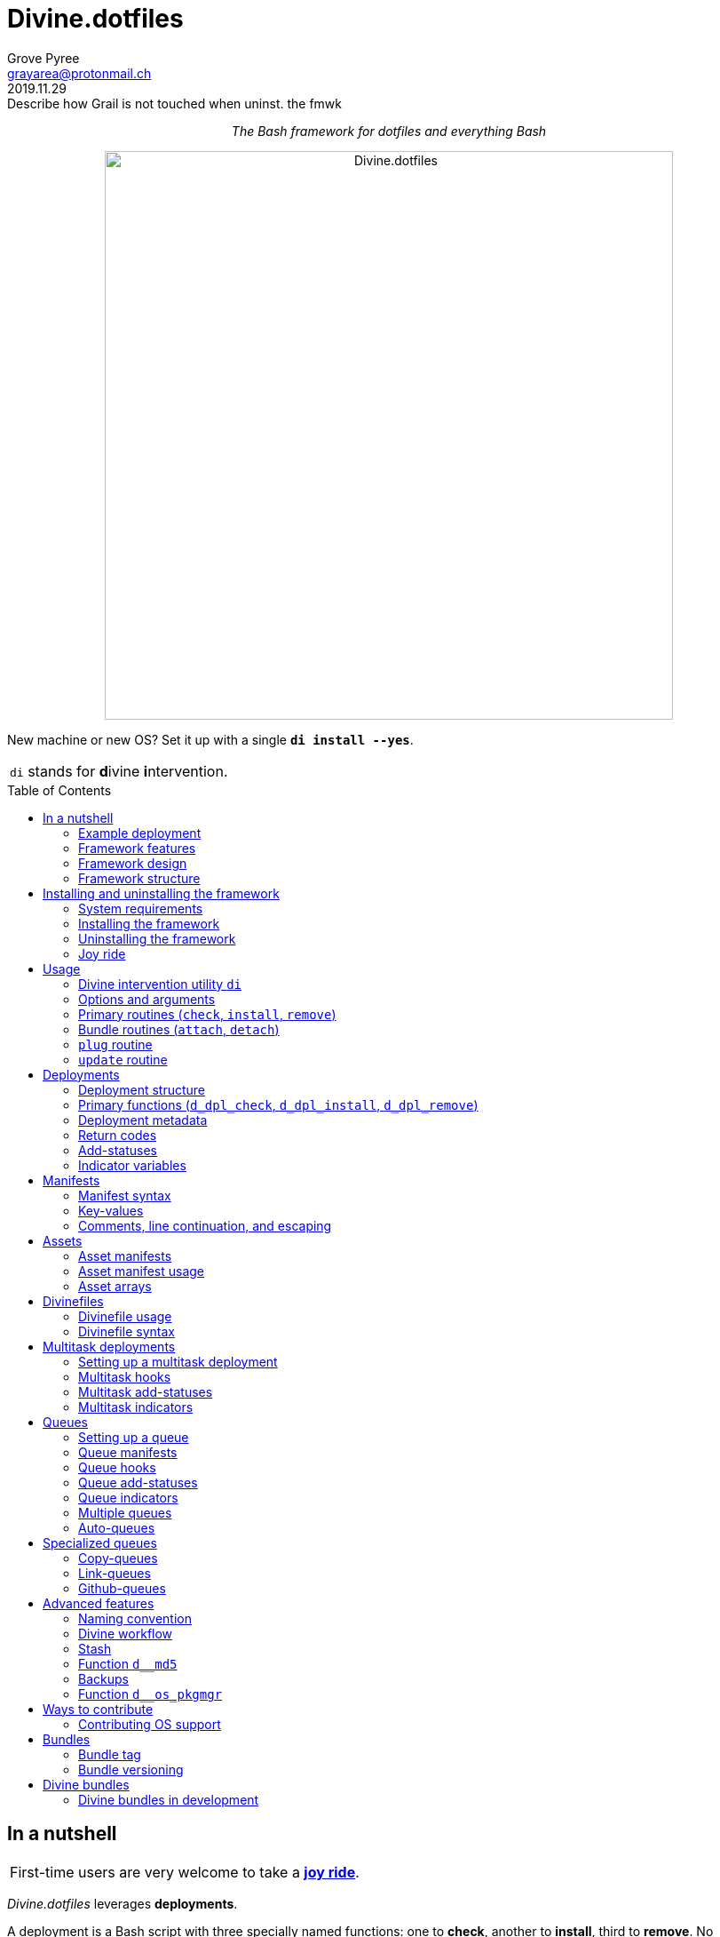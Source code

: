= Divine.dotfiles
:author: Grove Pyree
:email: grayarea@protonmail.ch
:revdate: 2019.11.29
:revremark: Describe how Grail is not touched when uninst. the fmwk
:doctype: article
// Visual
:toc: macro
// Subs:
:hs: #
:dhs: ##
:us: _
:dus: __
:as: *
:das: **
:lsb: [
:rsb: ]

++++
<p align="center">
<em>The Bash framework for dotfiles and everything Bash</em>
</p>
++++

++++
<p align="center">
  <img id="divine-dotfiles-plaque" width="640" src="lib/img/divine-dotfiles-plaque.png" alt="Divine.dotfiles">
</p>
++++

New machine or new OS?
Set it up with a single `*di install --yes*`.

[.note]
[%noheader,cols="<.<a"]
|===
| `di` stands for **d**ivine **i**ntervention.
|===

toc::[]

[[fmwk-main]]
== In a nutshell

[.note]
[%noheader,cols="<.<a"]
|===
| First-time users are very welcome to take a <<fmwk-joy-ride,*joy ride*>>.
|===

_Divine.dotfiles_ leverages *deployments*.

A deployment is a Bash script with three specially named functions: one to *check*, another to *install*, third to *remove*.
No assumptions are made about what a deployment does for a living.
The return codes are used to communicate status back to the framework.
As such, authoring a deployment is akin to implementing an interface.

The goals of _Divine.dotfiles_ are:

* The *automation* of setting-up any system that runs Bash.
+
The <<iutil-main,intervention utility>> `di` is a practical tool for handling any number of deployments.
* The *cross-platformness* within the Unix-like airspace.
+
The built-in OS detection mechanism facilitates writing portable deployments.
* The promotion of *standards* and *best practices*.
+
The deployment ecosystem is designed with distribution and pluggability in mind.

The <<divine-bundles,*Divine bundles*>> of deployments (distributed separately) strive to exemplify what a good deployment should look like.

=== Example deployment

Say, there is a need to maintain a certain command line utility on every machine.
Below is a sample deployment that does a scaled down version of that:

[source,bash,subs="verbatim,attributes"]
----
# ~/.grail/dpls/example.dpl.sh

d_dpl_check() {
  [ -e ~/bin/cmd ] && return 1 {vbar}{vbar} return 2
}

d_dpl_install() {
  cat >~/bin/cmd <<<'echo Divine.dotfiles rocks' && chmod +x ~/bin/cmd
}

d_dpl_remove() {
  rm -f ~/bin/cmd
}
----

And here is what working with it looks like:

++++
<p align="center">
  <img id="divine-dotfiles-example-1" width="640" src="lib/img/divine-dotfiles-example-1.gif" alt="Divine.dotfiles example 1">
</p>
++++

Dead simple.
One wouldn't need a framework for that.
But there's more.

[[fmwk-features]]
=== Framework features

.Framework features
[%noheader,cols="<.<a",stripes=none]
|===

| +++<p align="center">+++<<dfls-main,*Divinefiles*>>+++</p>+++

A special kind of deployments, the <<dfls-main,*Divinefiles*>> maintain a stable set of packages across machines and OS's.

| +++<p align="center">+++<<fmwk-grail,*The Grail directory*>>+++</p>+++

The centralized, <<rtn-plug,pluggable>> storage for the personal deployments and assets (e.g., the config files).

| +++<p align="center">+++<<mtdt-priority,*Priorities*>>+++</p>+++

The deployments are ordered by their numerical priority, and the order is automatically reversed for the removal.

| +++<p align="center">+++<<mtdt-groups,*Groups*>>+++</p>+++

The deployments support basic grouping via <<mtdt-flags,flags>>.

| +++<p align="center">+++<<indct-os,*Cross-platformness*>>+++</p>+++

The built-in OS detection mechanism allows to adapt to the growing <<fmwk-os-support,list>> of supported OS distributions.

| +++<p align="center">+++<<rtn-attach,*Third-party deployments (bundles)*>>+++</p>+++

The Github repositories containing deployments are treated as bundles that can be attached with one command, e.g., the https://github.com/no-simpler/divine-bundle-essentials[`essentials`] bundle.

| +++<p align="center">+++<<stash-main,*Stash*>>+++</p>+++

The deployments have access to a persistent key-value store, which can be used to remember statuses between invocations.

| +++<p align="center">+++<<assets-main,*Assets*>>+++</p>+++

The assets provide a way to separate static logic from dynamic content.

| +++<p align="center">+++*<<queue-main,Queues>> and <<mltsk-main,multitasking>>*+++</p>+++

An assortment of helper functions streamline repetitive tasks.

|===

[[fmwk-design]]
=== Framework design

The _Divine.dotfiles_ framework is written in pure Bash.
This is a conscious decision, intended to maximize portability.

At its very core, this framework is a sequential launcher of user-defined Bash code.

[[fmwk-security]]
Since the deployments are essentially unrestricted Bash scripts, *absolutely no illusion of security should be assumed*.
The framework creates a subshell for every sourced deployment, but security-wise that is pretty much it.
Guarantees described in this section cover only the built-in mechanisms of the framework and the associated <<divine-bundles,Divine bundles>> of deployments.

[[fmwk-interactivity]]
==== Interactivity

_Divine.dotfiles_ is intended for interactive use, and no guarantee of unattended access is offered.
The framework tends to prompt for user's confirmation before major junctions in logic.

[[fmwk-upmt]]
The <<opt-yes,`--yes`>> option is provided to auto-accept the more trivial framework prompts.
The so-called *urgent prompts* — saved for potentially messy situations — ignore the `--yes` option and always interject.

[[fmwk-zero-data-loss]]
==== Zero data loss

All framework components avoid deleting or clobbering any data that is not proven as recoverable.
Instead, whenever files need to be replaced or removed, they are pushed to a backup location.

The deployment-specific backups are sent into the <<fmwk-state,state directory>>.
Other backups are created in place, by appending the `.bak` suffix.
Whenever multiple backups stack up, an incrementing counter is added, e.g., `_<name>_.bak-17`.

The <<opt-obliterate,`--obliterate`>> option is available to suppress this behavior.

[[fmwk-non-interference]]
==== Non-interference

The framework does its best to *not*:

* re-install something that appears already installed;
* remove something that appears already not installed;
* remove something that appears installed by means other than this framework;
* touch anything that appears to have been manually tinkered with.

Alerts are printed whenever such cases are encountered.

The <<opt-force,`--force`>> option opens a path to overcome these restrictions.
However, even when the `--force` is applied:

* an <<fmwk-upmt,urgent prompt>> is issued for every instance of forced behavior;
* the zero data loss <<fmwk-zero-data-loss,policy>> still applies.

[[fmwk-reversibility]]
==== Reversibility

Where feasible, the built-in mechanisms that introduce changes to the system are paired with the reversal counterparts.

To give an example, any backups created when installing a <<cpqe-main,copy-queue>> are restored to their original locations when that queue is removed.
Another example is the introductory <<fmwk-joy-ride,joy ride>>: if taken reasonably, it will leave the system in largely the same state as before installing the framework.

A glaring exception to this principle is the upgrading of the local package repositories through the system package manager (e.g., `sudo dnf upgrade -y`), which is deemed safe enough to overlook.

[[fmwk-structure]]
=== Framework structure

_Divine.dotfiles_ is installed, by default, into the `~/.divine/` directory, and is contained entirely in that directory, *except*:

* A symlink to the framework's <<fmwk-script,main script>>, `intervene.sh`, is created somewhere on `$PATH`.
* The <<fmwk-grail,Grail>> directory — home to user's assets and deployments — is located, by default, at `~/.grail/`.
* Deployments may affect the system pretty much <<fmwk-security,anywhere>>.

The installed framework consists of the following main parts:

.Framework structure
[%noheader,cols="<.<a",stripes=none]
|===

| [[fmwk-grail]]+++<p align="center">+++#`~/*.grail*/`#+++</p>+++

*The Grail directory* (or simply, *the Grail*) houses the user's deployments, assets, and persistent settings.

The Grail is designed to contain just enough data to replicate the current set of deployments, bundles, and assets on any system that runs _Divine.dotfiles_.
Naturally, it is recommended to take the Grail under version control and sync it, e.g., via a cloud service or Github.

The Grail is sub-structured as follows:

* `*assets*/` — The directory for user's assets, such as config files.
* `*dpls*/` — The directory for user's custom deployments.
* `*.stash.cfg*` — _The Grail-level <<stash-main,stash>> container, maintained by the framework._
* `*.stash.cfg.md5*` — _The stash integrity checksum, maintained by the framework._

The location of the Grail directory can be permanently overridden by creating a file named `.grail-dir-path` in the root of the <<fmwk-state,state>> directory.
This file should contain the overriding path as its first line.

| [[fmwk-state]]+++<p align="center">+++#`~/.divine/*state*/`#+++</p>+++

*The state directory* stores the current state of deployment installations on current system.
_(The entire state directory is maintained by the framework.)_

As this directory is automated and is specific to the machine it is maintained on, it is normally not needed to dive into it manually or version-control it.
Still, this directory might come in handy in some emergency situations.

The state directory is sub-structured as follows:

* `*backups*/` — The directory for the deployment-level <<fmwk-zero-data-loss,backups>>.
* `*bundles*/` — The directory for the copies of <<rtn-attach,attached>> bundles of deployments.
* `*stash*/` — The directory for the key-value containers of the root-level and deployment-level <<stash-main,stashing>> system.

| [[fmwk-lib]]+++<p align="center">+++#`~/.divine/*lib*/`#+++</p>+++

This directory holds the guts of the framework.
_(The entire directory is, naturally, maintained by the framework.)_

| [[fmwk-script]]+++<p align="center">+++#`~/.divine/*intervene.sh*`#+++</p>+++

The <<iutil-main,*Divine intervention utility*>>.
This script is the command line interface to the framework.
_(The script file is, of course, maintained by the framework.)_

| [[fmwk-shortcut]]+++<p align="center">+++#`_A{us}DIR{us}ON{us}$PATH_/*di*`#+++</p>+++

The shortcut command: a symlink to the framework's <<fmwk-script,main script>>, `intervene.sh`.
This symlink is normally created automatically, during the framework installation.

|===

== Installing and uninstalling the framework

=== System requirements

[[fmwk-os-support]]
* A https://en.wikipedia.org/wiki/Unix-like[Unix-like OS].
The following OS distributions are openly supported:
+
--
** *Debian*
** *Fedora*
** *FreeBSD*
** *macOS*
** *Ubuntu*
--
+
[.note]
[%noheader,cols="<.<a"]
|===
| This list is incomplete; you can help by <<cntrb-os-support,expanding it>>.
|===
+
The framework will work on other operating systems too, but without the support for packages (e.g., the <<dfls-main,Divinefiles>> will not work).

* Bash 3.2+ and either `curl` or `wget`.
+
[.note]
[%noheader,cols="<.<a"]
|===
| Git is not a hard requirement, but it is not a flaccid one either.
_Divine.dotfiles_ can be installed without Git.
However, the framework will then proceed to vex the user with suggestions to auto-install it, until some day the `y` key is finally pressed.
|===

[[fmwk-install]]
=== Installing the framework

The following single shell command installs the _Divine.dotfiles_ framework:

[source,bash]
----
bash -c "TMP=\$(mktemp); \
URL=https://raw.github.com/no-simpler/divine-dotfiles/master/lib/install/insta\
ll.sh; if curl --version &>/dev/null; then curl -fsSL \$URL >\$TMP; elif wget \
--version &>/dev/null; then wget -qO \$TMP \$URL; else printf >&2 \"\n==> Erro\
r: failed to detect neither curl nor wget\n\"; rm -f \$TMP; exit 1; fi || { pr\
intf >&2 \"\n==> Error: failed to download installation script\n\"; rm -f \$TM\
P; exit 2; }; chmod +x \$TMP && \$TMP \"\$@\"; RC=\$?; rm -f \$TMP; ((RC)) && \
exit 3 || exit 0" bash
----

Equivalently, the framework can be installed from a local copy of this repository (located _not_ at the installation path) by running this command:

[source,bash]
----
./intervene.sh fmwk-install
----

[.note]
[%noheader,cols="<.<a"]
|===
| The framework installation does nothing too spectacular:

* Optional dependencies — such as Git — will be offered, unless installed already.
* This repository will be cloned/downloaded.
* Optionally, the symlink (<<fmwk-shortcut,`di`>>) to the framework's main script will be created on `$PATH`.
* The zero data loss <<fmwk-zero-data-loss,policy>> will be in effect, as normal.

The script will <<fmwk-interactivity,prompt>> for every major life decision.
|===

The documentation assumes that the framework has been installed with the optional shortcut command <<fmwk-shortcut,`di`>>.
Still, all invocations of the `di` command are equivalent to executing the `./intervene.sh` script in the root of the installation directory.

[[fmwk-install-opts]]
==== Installation options and overrides

.Framework installation options and overrides
[%noheader,cols="<.<a",stripes=none]
|===

^.^h| Prepend on the left

| `*D_DIR*=_DIRPATH_`

By default, the framework is installed into the `~/.divine/` directory.
This directs to instead install it into the `_DIRPATH_` directory.

| `*D_SHCT_NAME*=_CMD_`

By default, the <<fmwk-shortcut,shortcut command>> for the framework is named `di`.
This directs to name it `_CMD_` instead.

| `*D_SHCT_DIR*=_DIRPATH_`

By default, the <<fmwk-shortcut,shortcut command>> for the framework is installed into one of the usual `/{das}/bin/` directories on `$PATH`.
This directs to instead install it into the `_DIRPATH_` directory.

^.^h| Append on the right

| +++<p align="center">+++
*Prompt options*
+++<br>+++
`*-y*`, `*--yes*`
+++<br>+++
`*-n*`, `*--no*`
+++</p>+++

Assumes an affirmative (`--yes`) or negatory (`--no`) answer to the prompts about installing the framework and all optional parts.

Other options notwithstanding, *the* `*--no*` *option guarantees a 'dry run'*: no changes to the system will be introduced.

| +++<p align="center">+++
*Framework prompt options*
+++<br>+++
`*-d*`, `*--fmwk-yes*`
+++<br>+++
`*-D*`, `*--fmwk-no*`
+++</p>+++

Assumes an affirmative (`--yes`) or negatory (`--no`) answer specifically to the prompt about installing the framework.

Other options notwithstanding, *the* `*--fmwk-no*` *option guarantees a 'dry run'*, because no optional parts are installed without the framework itself.

| +++<p align="center">+++
*Shortcut prompt options*
+++<br>+++
`*-s*`, `*--shct-yes*`
+++<br>+++
`*-S*`, `*--shct-no*`
+++</p>+++

Assumes an affirmative (`--yes`) or negatory (`--no`) answer specifically to the prompt about installing the <<fmwk-shortcut,shortcut command>>.

| +++<p align="center">+++
`*-f*`, `*--force*`
+++</p>+++

The framework adheres to the non-interference <<fmwk-non-interference,policy>>.

If the destination path for the framework already exists and is not an empty directory, the installation unconditionally backs off with an alert.

The `--force` option directs to instead <<fmwk-upmt,urgently>> prompt the user and, if given permission, to displace the pre-existing destination to a backup location.

| +++<p align="center">+++
*Verbosity options*
+++<br>+++
`*-v*`, `*--verbose*` _(repeatable)_
+++<br>+++
`*-q*`, `*--quiet*`
+++</p>+++

Gradually increases (`--verbose`), or resets to the default minimal level (`--quiet`), the amount of installation output.
This affects the same <<opt-verbosity,global verbosity level>> as is used by the primary routines of the framework.

|===

Note, that no combination of options guarantees an unattended installation of the framework.
For example, when installing the optional Git dependency, the underlying package manager may interact with the user in ways that are outside of the script's control.
As established before, _Divine.dotfiles_ is intended as an <<fmwk-interactivity,interactive>> tool.

[[fmwk-uninstall]]
=== Uninstalling the framework

The following single shell command uninstalls the _Divine.dotfiles_ framework:

[source,bash]
----
bash -c "TMP=\$(mktemp); \
URL=https://raw.github.com/no-simpler/divine-dotfiles/master/lib/uninstall/uni\
nstall.sh; if curl --version &>/dev/null; then curl -fsSL \$URL >\$TMP; elif w\
get --version &>/dev/null; then wget -qO \$TMP \$URL; else printf >&2 \"\n==> \
Error: failed to detect neither curl nor wget\n\"; rm -f \$TMP; exit 1; fi || \
{ printf >&2 \"\n==> Error: failed to download uninstallation script\n\"; rm -\
f \$TMP; exit 2; }; chmod +x \$TMP && \$TMP \"\$@\"; RC=\$?; rm -f \$TMP; ((RC\
)) && exit 3 || exit 0" bash
----

Equivalently, the framework can be uninstalled from a local copy of this repository (located anywhere) by running this command:

[source,bash]
----
./intervene.sh fmwk-uninstall
----

Also, an existing installation of _Divine.dotfiles_ may be directed to uninstall itself:

[source,bash]
----
di fmwk-uninstall
----

[.note]
[%noheader,cols="<.<a"]
|===
| The framework uninstallation plays out like this:

* Optional dependencies that have been installed will be offered for removal.
* The installation directory will be displaced (backed up) according to the zero data loss <<fmwk-zero-data-loss,policy>>.
* The <<fmwk-grail,Grail>> directory will remain untouched.
* The optional symlink (<<iutil-main,`di`>>) will be erased.

The script will <<fmwk-interactivity,prompt>> for every major life decision.
|===

One thing that framework uninstallation does *_not_* do is uninstall deployments.
If not needed, any deployments that might have been installed *_must be removed manually_* before uninstalling Divine.dotfiles. 

[[fmwk-uninstall-opts]]
==== Uninstallation options and overrides

.Framework uninstallation options and overrides
[%noheader,cols="<.<a",stripes=none]
|===

^.^h| Prepend on the left

| `*D_DIR*=_DIRPATH_`

By default, the framework is uninstalled from the `~/.divine/` directory.
This directs to instead uninstall it from the `_DIRPATH_` directory.

^.^h| Append on the right

| +++<p align="center">+++
*Prompt options*
+++<br>+++
`*-y*`, `*--yes*`
+++<br>+++
`*-n*`, `*--no*`
+++</p>+++

Assumes an affirmative (`--yes`) or negatory (`--no`) answer to the prompts about uninstalling the framework and all optional parts.

Other options notwithstanding, *the* `*--no*` *option guarantees a 'dry run'*: no changes to the system will be introduced.

| +++<p align="center">+++
*Framework prompt options*
+++<br>+++
`*-d*`, `*--fmwk-yes*`
+++<br>+++
`*-D*`, `*--fmwk-no*`
+++</p>+++

Assumes an affirmative (`--yes`) or negatory (`--no`) answer specifically to the prompt about uninstalling the framework.

Other options notwithstanding, *the* `*--fmwk-no*` *option guarantees a 'dry run'*, because no optional parts are uninstalled without the framework itself.

| +++<p align="center">+++
*Optional dependency prompt options*
+++<br>+++
`*-u*`, `*--util-yes*`
+++<br>+++
`*-U*`, `*--util-no*`
+++</p>+++

Assumes an affirmative (`--yes`) or negatory (`--no`) answer specifically to the prompt about uninstalling the optional dependencies that might have been installed.

| +++<p align="center">+++
`*-f*`, `*--force*`
+++</p>+++

The framework adheres to the reversibility <<fmwk-reversibility,policy>>.

If the script fails to uninstall any of the optional dependencies, the installation unconditionally backs off with an alert.

The `--force` option directs to instead <<fmwk-upmt,urgently>> prompt the user and, if given permission, to ignore the debacle and uninstall the framework anyway.

| +++<p align="center">+++
`*-o*`, `*--obliterate*`
+++</p>+++

The framework adheres to the zero data loss <<fmwk-zero-data-loss,policy>>.

Accordingly, during the uninstallation of the framework, its directory is displaced into a backup location, and the <<fmwk-grail,Grail>> directory is untouched.

The `--obliterate` option directs to instead erase both the framework directory and the Grail without any backups.

| +++<p align="center">+++
*Verbosity options*
+++<br>+++
`*-v*`, `*--verbose*` _(repeatable)_
+++<br>+++
`*-q*`, `*--quiet*`
+++</p>+++

Gradually increases (`--verbose`), or resets to the default minimal level (`--quiet`), the amount of uninstallation output.
This affects the same <<opt-verbosity,global verbosity level>> as is used by the primary routines of the framework.

|===

Note, that no combination of options guarantees an unattended uninstallation of the framework.
As established before, _Divine.dotfiles_ is intended as an <<fmwk-interactivity,interactive>> tool.

[[fmwk-joy-ride]]
=== Joy ride

The following single shell command provides the <<fmwk-joy-ride-sum,introductory experience>> of the framework and deployments:

* <<fmwk-install,installs>> the framework;
* <<rtn-attach,attaches>> the https://github.com/no-simpler/divine-bundle-essentials[`*essentials*`] bundle of Divine deployments (distributed separately);
* <<rtn-install,installs>> the attached deployments.

All three sub-commands *skip* the trivial <<fmwk-interactivity,prompts>> (e.g., 'Are you sure?').

[source,bash]
----
bash -c "TMP=\$(mktemp); \
URL=https://raw.github.com/no-simpler/divine-dotfiles/master/lib/install/insta\
ll.sh; if curl --version &>/dev/null; then curl -fsSL \$URL >\$TMP; elif wget \
--version &>/dev/null; then wget -qO \$TMP \$URL; else printf >&2 \"\n==> Erro\
r: failed to detect neither curl nor wget\n\"; rm -f \$TMP; exit 1; fi || { pr\
intf >&2 \"\n==> Error: failed to download installation script\n\"; rm -f \$TM\
P; exit 2; }; chmod +x \$TMP && \$TMP \"\$@\"; RC=\$?; rm -f \$TMP; ((RC)) && \
exit 3 || exit 0" bash --yes \
&& ~/.divine/intervene.sh attach essentials --yes \
&& ~/.divine/intervene.sh install --yes
----

(The *undo* command is provided in the <<fmwk-joy-ride-undo,following section>>.)

Both the framework and deployments <<fmwk-zero-data-loss,do not overwrite>> pre-existing files on the system without backing them up.
Everything that is backed up is <<fmwk-reversibility,automatically restored>> upon removal.

After all installations are successful, it might be necessary to *reload the shell* (or even re-log into the system on macOS).
This depends on whether the default shell has been changed.

[[fmwk-joy-ride-sum]]
==== What it does

Once the bundle is fully installed, and the shell reloaded, _voilà_:

* https://sourceforge.net/projects/zsh[Zsh] is the default shell.
* Zsh is augmented with https://github.com/zsh-users/zsh-completions[completions], https://github.com/zsh-users/zsh-syntax-highlighting[syntax highlighting], and https://github.com/zsh-users/zsh-autosuggestions[auto-suggestions].
* Basic necessities, such as https://git-scm.com[Git], https://www.vim.org[Vim], and https://gnupg.org[GnuPG] are available.
* Both https://ohmyz.sh[oh-my-zsh] and https://github.com/Bash-it/bash-it[Bash-it] frameworks are installed and loaded.
* A minimalistic theme for both shell frameworks is active.
* Opinionated configs are plugged in for Git, Vim, Bash, and Zsh.
* Any pre-existing files that have gotten in the way are safely backed up or re-used.

All of the above is controlled and customized through the key configuration files, which are located at `~/<<fmwk-grail,.grail>>/assets/`.

.Overview of asset directories for the bundle `essentials`
[%noheader,cols="<.<a",stripes=none]
|===

| +++<p align="center">+++
`*bash-it*/` *&dagger;*
+++</p>+++

Custom assets for the https://github.com/Bash-it/bash-it[Bash-it] shell framework.

| +++<p align="center">+++
`*brewfile*/` *&dagger;*
+++</p>+++

The https://github.com/Homebrew/homebrew-bundle[Brewfile], maintained on macOS.

| +++<p align="center">+++
`*config-git*/`
+++</p>+++

The global configuration for Git.

| +++<p align="center">+++
`*config-shell*/`
+++</p>+++

The startup scripts (https://en.wikipedia.org/wiki/Run_commands[runcoms]) for Bash and Zsh.

| +++<p align="center">+++
`*config-vim*/`
+++</p>+++

The global configuration for Vim.

| +++<p align="center">+++
`*home-dirs*/` *&dagger;*
+++</p>+++

The file `*home-dirs.cfg*` defines a sub-directory tree to be maintained under the home directory.

| +++<p align="center">+++
`*oh-my-zsh*/` *&dagger;*
+++</p>+++

Custom assets for the https://ohmyz.sh[oh-my-zsh] shell framework.

| +++<p align="center">+++
`*portable-bin*/`
+++</p>+++

The container for the personal executables (this directory is maintained on the `$PATH`).

|===

[.note]
[%noheader,cols="<.<a"]
|===
| The dagger mark (*&dagger;*) meaning: in order for the modifications in that asset directory to take effect, the deployment must be (re-)installed.
|===

[[fmwk-joy-ride-undo]]
==== Undoing the joy ride

The following single shell command methodically undoes the <<fmwk-joy-ride,joy ride>> installation:

* <<rtn-remove,removes>> (uninstalls) the attached deployments;
* <<rtn-detach,detaches>> the https://github.com/no-simpler/divine-bundle-essentials[`*essentials*`] bundle;
* <<fmwk-uninstall,uninstalls>> the framework.

All three sub-commands *skip* the trivial <<fmwk-interactivity,prompts>> (e.g., 'Are you sure?').

The original state of the system (before the installation) is <<fmwk-reversibility,restored>>.
However, <<opt-obliterate,no copies>> of the framework's assets are kept.

[source,bash]
----
~/.divine/intervene.sh remove --yes --obliterate \
&& ~/.divine/intervene.sh detach essentials --yes \
&& bash -c "TMP=\$(mktemp); \
URL=https://raw.github.com/no-simpler/divine-dotfiles/master/lib/uninstall/uni\
nstall.sh; if curl --version &>/dev/null; then curl -fsSL \$URL >\$TMP; elif w\
get --version &>/dev/null; then wget -qO \$TMP \$URL; else printf >&2 \"\n==> \
Error: failed to detect neither curl nor wget\n\"; rm -f \$TMP; exit 1; fi || \
{ printf >&2 \"\n==> Error: failed to download uninstallation script\n\"; rm -\
f \$TMP; exit 2; }; chmod +x \$TMP && \$TMP \"\$@\"; RC=\$?; rm -f \$TMP; ((RC\
)) && exit 3 || exit 0" bash --yes --obliterate
----

After the undo steps have successfully run, there is no trace of _Divine.dotfiles_ on the system.
_(Sigh.)_

== Usage

[[iutil-main]]
=== Divine intervention utility `di`

_Divine.dotfiles_ provides a command line interface via *Divine intervention utility `di`*.
(Invoking the shortcut <<fmwk-shortcut,`di`>> is equivalent to executing the framework's <<fmwk-script,main script>>, `intervene.sh`.)

[source,subs="verbatim,quotes,attributes"]
----
*di* [-efhlnoqvwy]… [--version] [-b *_BUNDLE_*]… [--] *_ROUTINE_* [*_ARG_*]…
----

The first non-option argument, `*_ROUTINE_*`, can be any of the following:

.List of the intervention utility's routines
[%noheader,cols="<.<a",stripes=none]
|===

| The <<rtn-primaries,*primary routines*>>, operating on deployments:

* `*c*{vbar}<<rtn-check,*check*>>` — checks whether deployments are installed or not;
* `*i*{vbar}<<rtn-install,*install*>>` — checks, then, if not installed, installs;
* `*r*{vbar}<<rtn-remove,*remove*>>` — checks, then, if installed, removes.

| The <<rtn-bundles,*bundle routines*>>, operating on Github repositories:

* `*a*{vbar}<<rtn-attach,*attach*>>` — imports Github repositories that contain deployments.
* `*d*{vbar}<<rtn-detach,*detach*>>` — erases previously attached Github repositories.

| The routine that wrangles the <<fmwk-grail,Grail directory>>:

* `*p*{vbar}<<rtn-plug,*plug*>>` — replaces the current Grail directory with the one provided.

| The routine that brings what it can up to date:

* `*u*{vbar}<<rtn-update,*update*>>` — updates the framework itself, the Grail directory (if it is a cloned repository), and the attached bundles.

|===

[.note]
[%noheader,cols="<.<a"]
|===
| The term '<<dpls-main,deployments>>' includes <<dfls-main,Divinefiles>> as a special kind.
|===

[[iutil-arg-parsing]]
=== Options and arguments

The intervention routines, and the _Divine.dotfiles_ overall, use a familiar set of rules for parsing <<rtn-primaries-opts,options>> and <<rtn-primaries-args,arguments>>:

* The options and arguments are read left-to-right, word by word, separated by any unescaped whitespace.
+
Whenever options override each other, the last option given wins.
In the documentation, the overriding options have their descriptions grouped.
* Most options have single-character and long versions, which are equivalent.
* The single-character options can be combined (`-_CHARS_`).
+
Words that start with one hyphen are interpreted as combined options.
* Words that start with two hyphens (`--_WORD_`) are interpreted as long options.
* The arguments and options can be freely mixed; all words after the optional separator (`*--*`) are interpreted as arguments.
* The two special options take priority over all other arguments/options:
** `*-h*`, `*--help*` — outputs the help summary for the intervention utility.
** `*--version*` — prints the version of the framework.

[[rtn-primaries]]
=== Primary routines (`check`, `install`, `remove`)

The three primary routines somewhat correspond to the three fundamental actions (functions) that the framework recognizes for any deployment:

* checking whether something is installed;
* installing it;
* and removing it.

The correspondence is not strictly one-to-one because all three primary routines do the checking part.
The <<rtn-check,`check`>> routine stops there, but the <<rtn-install,`install`>> and <<rtn-remove,`remove`>> routines proceed based on the `check` result.

[[rtn-check]]
==== `check` routine

The `check` routine iterates over deployments (and Divinefile packages), ordered by *ascending* <<dpls-metadata,priority>> (smaller numbers first).
The routine checks whether each item is installed or not, then prints the appropriate plaque.

[source,subs="verbatim,quotes,attributes"]
----
$ *di* [-efhnoqvwy] [-b *_BUNDLE_*]… [--] *c*|*check* [*_NAME_*]…
----

The meaning of the optional `*_NAME_*` <<rtn-primaries-args,arguments>> and the <<rtn-primaries-opts,options>> is near identical for all three primary routines.
Their description is grouped below.

For each deployment, the `check` routine calls the <<func-dpl-check,`d_dpl_check`>> primary function, and deduces the current status from the return code.

[[rtn-install]]
==== `install` routine

The `install` routine iterates over deployments (and Divinefile packages), ordered by *ascending* <<dpls-metadata,priority>> (smaller numbers first).
The routine checks whether each item is installed or not.
If the item is not (fully) installed, the routine installs it, and prints the appropriate plaque.

[source,subs="verbatim,quotes,attributes"]
----
$ *di* [-efhnoqvwy] [-b *_BUNDLE_*]… [--] *i*|*install* [*_NAME_*]…
----

The meaning of the optional `*_NAME_*` <<rtn-primaries-args,arguments>> and the <<rtn-primaries-opts,options>> is near identical for all three primary routines.
Their description is grouped below.

For each deployment, the `install` routine calls the <<func-dpl-check,`d_dpl_check`>> primary function, and deduces the current status from the return code.
Depending on that, the routine either returns immediately, or calls the <<func-dpl-install,`d_dpl_install`>> primary function.
The return code of the latter is taken to indicate whether the installation succeeded.

[[rtn-remove]]
==== `remove` routine

The `remove` routine iterates over deployments (and Divinefile packages), ordered by *descending* <<dpls-metadata,priority>> (larger numbers first).
The routine checks whether each item is installed or not.
If the item is (at least in some part) previously installed, the routine removes it, and prints the appropriate plaque.

[source,subs="verbatim,quotes,attributes"]
----
$ *di* [-efhnoqvwy] [-b *_BUNDLE_*]… [--] *r*|*remove* [*_NAME_*]…
----

The meaning of the optional `*_NAME_*` <<rtn-primaries-args,arguments>> and the <<rtn-primaries-opts,options>> is near identical for all three primary routines.
Their description is grouped below.

For each deployment, the `remove` routine calls the <<func-dpl-check,`d_dpl_check`>> primary function, and deduces the current status from the return code.
Depending on that, the routine either returns immediately, or calls the <<func-dpl-remove,`d_dpl_remove`>> primary function.
The return code of the latter is taken to indicate whether the removal succeeded.

[[rtn-primaries-args]]
==== Specifying deployments

For the optional `*_NAME_*` arguments, the following (case-insensitive) values are accepted:

* <<dpls-metadata,Names>> of <<dpls-main,deployments>>.
* Reserved synonyms for <<dfls-main,Divinefiles>>: `divinefile`, `dfile`, `df`.
* Single-digit names of <<mtdt-groups,deployment groups>>: `0`, `1`, `2`, `3`, `4`, `5`, `6`, `7`, `8`, `9`.

The primary routines filter the deployments according to these rules:

* Without any `*_NAME_*` arguments, all deployments are processed.
* With at least one `*_NAME_*` argument, some form of filtering is applied:
** In the *normal filtering*, a deployment is processed if and only if it is requested by name or by name of its <<mtdt-groups,single-digit group>>.
** The <<opt-except,`--except`>> option makes the filtering *inverted*: all deployments are processed, *unless* requested by name or by name of its <<mtdt-groups,single-digit group>>.
+
Note, that without any `*_NAME_*` arguments, the <<opt-except,`--except`>> option is a no-opt.

<<mtdt-exclam,Dangerous>> deployments are treated specially:

* A dangerous deployment is ignored by both filtering modes, *unless* it is requested by name in the normal filtering.
+
Note, that requesting by name of the <<mtdt-groups,single-digit group>> does not work for dangerous deployments.
* The <<opt-with-exclam,`--with-!`>> option prevents any special treatment of dangerous deployments.

Deployments are retrieved from two directories (at any depth):

* The directory for user's deployments: `~/<<fmwk-grail,.grail>>/dpls/`.
* The directory for attached bundles of deployments: `<<fmwk-state,state>>/bundles/`.

The search can be narrowed down to particular bundles of deployments by including any number of the <<opt-bundle,`--bundle`>> options.

[[rtn-primaries-opts]]
==== Primary routine options

The run-time state of all options can be inspected within the deployment code through their corresponding read-only global variables.

The Divine <<divine-bundles,bundles>> of deployments follow the given interpretation of the options, as well as the framework's <<fmwk-design,design>> in general.
A 'good' deployment is expected to follow suit.

.Primary routine options
[%noheader,cols="<.<a",stripes=none]
|===

| +++<p align="center">+++
[[opt-answers]][[opt-yes]][[opt-no]]*Prompt options*
+++<br>+++
`*-y*`, `*--yes*`
+++<br>+++
`*-n*`, `*--no*`
+++</p>+++

Assumes an affirmative (`--yes`) or negatory (`--no`) answer to the non-<<fmwk-upmt,urgent>> framework prompts, e.g.:

* A confirmation before sourcing (reading and interpreting) each deployment script.
* A confirmation before installing an optional framework dependency.

Examples of the <<fmwk-upmt,urgent>> prompts, which are *not* affected by the prompt options:

* A confirmation before undertaking a <<opt-force,forced>> action.
* Any prompt in the user-defined deployment code, unless it is specifically made to honor this option.

Other options notwithstanding, *the* `*--no*` *option guarantees a 'dry run'*: no user code will be sourced, and no changes to the system will be introduced.

The status of the prompt options is reflected in the value of the `$*D__OPT_ANSWER*` variable:

* `true` — the `--yes` option is active;
* `false` — the `--no` option is active;
* _empty_ — none of the prompt options have been given.

| +++<p align="center">+++
[[opt-obliterate]]`*-o*`, `*--obliterate*`
+++</p>+++

The framework adheres to the zero data loss <<fmwk-zero-data-loss,policy>>.

Whenever a built-in framework mechanism is not sure whether a particular piece of data is recoverable, it chooses to displace it to a backup location instead of deleting it.

The `--obliterate` option directs to instead erase such data.

The presence of the `--obliterate` option is reflected in the value of the `$*D__OPT_OBLITERATE*` variable:

* `true` — the option is given;
* `false` — the option is not given.

| +++<p align="center">+++
[[opt-force]]`*-f*`, `*--force*`
+++</p>+++

The framework adheres to the non-interference <<fmwk-non-interference,policy>>.

During the <<rtn-install,`install`>> and <<rtn-remove,`remove`>> routines, if the `check` <<rtc-check,code>> speaks to a clash with something done by the user or the operating system (e.g., a previously installed file is nowhere to be found), the framework unconditionally backs off with an alert.

The `--force` option directs to instead <<fmwk-upmt,urgently>> prompt the user and, if given permission, carry out the installation/removal anyway.

The presence of the `--force` option is reflected in the value of the `$*D__OPT_FORCE*` variable:

* `true` — the option is given;
* `false` — the option is not given.

| +++<p align="center">+++
[[opt-bundle]]`*-b* _BUNDLE_`, `*--bundle* _BUNDLE_` _(repeatable)_
+++</p>+++

If at least one such option is included, the search for deployments will be limited to the given <<rtn-attach,attached>> bundles of deployments.

The same values are accepted for the `_BUNDLE_` arguments as are for the <<rtn-bundles-args,`_REPO_`>> arguments during the <<rtn-bundles,bundle routines>>.

The list of requested bundles (if any) is reflected in the items of the `${*D__REQ_BUNDLES*[@]}` array.

| +++<p align="center">+++
[[opt-except]]`*-e*`, `*--except*`
+++</p>+++

The primary routines <<rtn-primaries-args,interpret>> the optional `*_NAME_*` arguments as a list of deployments to process.
The `--except` option directs to instead interpret the arguments as the list of deployments to exclude from processing.

The presence of the `--except` option is reflected in the value of the `$*D__OPT_INVERSE*` variable:

* `true` — the option is given;
* `false` — the option is not given.

| +++<p align="center">+++
[[opt-with-exclam]]`*-w*`, `*--with-!*`
+++</p>+++

The primary routines <<rtn-primaries-args,interpret>> the <<mtdt-exclam,dangerous>> deployments (marked with the `!` flag) specially by making them harder to accidentally process.
The `--with-!` option directs to instead give them no special treatment at all.

The presence of the `--with-!` option is reflected in the value of the `$*D__OPT_EXCLAM*` variable:

* `true` — the option is given;
* `false` — the option is not given.

| +++<p align="center">+++
[[opt-verbosity]][[opt-verbose]][[opt-quiet]]*Verbosity options*
+++<br>+++
`*-v*`, `*--verbose*` _(repeatable)_
+++<br>+++
`*-q*`, `*--quiet*`
+++</p>+++

Gradually increases (`--verbose`), or resets to the default minimal level (`--quiet`), the amount of framework output.

Every instance of the `--verbose` option increments by one the *global verbosity level* of the framework.
On the other hand, the framework's printing functions have the comparable *quiet level*.
For a message to be printed, the global verbosity level must be greater than or equal to that message's quiet level.

The `--quiet` option reverts the global verbosity level to its default value of zero.

The amount of output per the verbosity level can be described as such:

* `-q` — prints just the essentials and the critical alerts;
* `-v` — allows some non-critical alerts here and there;
* `-vv` — also, announces the internal context switches;
* `-vvv` — enters into the serious debugging mode;
* `-vvvv` — just floods the user with everything it has.
+
Further verbosity levels are yet unused by the framework.

The global verbosity level is reflected in the value of the `$*D__OPT_VERBOSITY*` variable, which is a non-negative integer.

|===

[[rtn-bundles]]
=== Bundle routines (`attach`, `detach`)

The framework treats any Github repository containing <<dpls-main,deployments>> as *bundles* of deployments.

When a bundle is *attached* to the particular <<fmwk-grail,Grail directory>>, its address is stored in the Grail <<stash-main,stash>>, while a copy of the repository is pulled into the <<fmwk-state,state directory>>.
This way, the attached deployments are treated as if they are in the Grail, but the directory itself is not unnecessarily bloated.

On every invocation, the <<iutil-main, intervention utility>> synchronizes the stashed list of attached bundles with the copies in the state directory.
Thus, transfering the Grail directory alone to another machine is enough to fully re-create the set of deployments.

The two bundle routines do what one might expect:

* <<rtn-attach,attaching>> a bundle;
* <<rtn-detach,detaching>> the previously attached bundle.

[[rtn-attach]]
==== `attach` routine

The `attach` routine takes any number of repository handles, ensures that they correspond to existing Github repositories containing deployments, and attaches each that does.

[source,subs="verbatim,quotes,attributes"]
----
$ *di* [-yn]… [--] *a*|*attach* [*_REPO_*]…
----

The meaning of the optional `*_REPO_*` <<rtn-bundles-args,arguments>> and the <<rtn-bundles-opts,options>> is identical for both bundle routines.
Their description is grouped below.

[[rtn-detach]]
==== `detach` routine

The `detach` routine takes any number of repository handles, ensures that they are currently attached to the Grail directory, and detaches those that are.
Both the 

[source,subs="verbatim,quotes,attributes"]
----
$ *di* [-yn]… [--] *d*|*detach* [*_REPO_*]…
----

The meaning of the optional `*_REPO_*` <<rtn-bundles-args,arguments>> and the <<rtn-bundles-opts,options>> is identical for both bundle routines.
Their description is grouped below.

Detaching a bundle deletes the copy of its repository, as well as the stash record.
However, it is left to the user to:

* Uninstall the deployments.
+
(If a lapse occurred, re-attaching and uninstalling should work fine.)
* Remove any assets that might have been copied into the <<fmwk-grail,Grail>>'s asset directory.

[[rtn-bundles-args]]
==== Specifying bundles

For the optional `*_REPO_*` arguments, the following (case-insensitive) values are accepted:

* A Github repository in the form: `username/repository`.
* Specifically for the <<divine-bundles,Divine bundles>>, a shorthand is accepted:
+
[source,subs="verbatim,quotes,attributes"]
----
*_REPO_*  =>  no-simpler/divine-bundle-*_REPO_*
----
+
(`*_REPO_*` must match the RegEx pattern `^[0-9A-Za-z_.-]+$`.)

[[rtn-bundles-opts]]
==== Bundle routine options

.Bundle routine options
[%noheader,cols="<.<a",stripes=none]
|===

| +++<p align="center">+++
*Prompt options*
+++<br>+++
`*-y*`, `*--yes*`
+++<br>+++
`*-n*`, `*--no*`
+++</p>+++

Assumes an affirmative (`--yes`) or negatory (`--no`) answer to the non-<<fmwk-upmt,urgent>> framework prompts, e.g.:

* A confirmation before attaching or detaching a bundle.
* A confirmation before installing an optional framework dependency.

Other options notwithstanding, *the* `*--no*` *option guarantees a 'dry run'*: no changes to the system will be introduced.

| +++<p align="center">+++
*Verbosity options*
+++<br>+++
`*-v*`, `*--verbose*` _(repeatable)_
+++<br>+++
`*-q*`, `*--quiet*`
+++</p>+++

Gradually increases (`--verbose`), or resets to the default minimal level (`--quiet`), the amount of framework output.
This affects the same <<opt-verbosity,global verbosity level>> as is used by the primary routines of the framework.

|===

[[rtn-plug]]
=== `plug` routine

The <<fmwk-grail,Grail directory>> is the central hub for all user content.
As such, it is the obvious target for version controlling and syncing.

The `plug` routine, unsurprisingly, imports an externally saved Grail directory, replacing the currently existing one.

[source,subs="verbatim,quotes,attributes"]
----
$ *di* [-ynl] [--] *p*|*plug* *_ADDRESS_*
----

For the `*_ADDRESS_*` argument, the following (case-insensitive) values are accepted:

* A Github repository in the form: `username/repository`.
* A path to a Git repository.
* A path to a local directory.

The framework iterates over possible interpretations of the argument and prompts the user for confirmation.

The repositories are cloned, the directories are copied.
The pre-existing Grail directory is backed up in-place by appending the `.bak` suffix.

==== `plug` routine options

.`plug` routine options
[%noheader,cols="<.<a",stripes=none]
|===

| +++<p align="center">+++
*Prompt options*
+++<br>+++
`*-y*`, `*--yes*`
+++<br>+++
`*-n*`, `*--no*`
+++</p>+++

Assumes an affirmative (`--yes`) or negatory (`--no`) answer to the non-<<fmwk-upmt,urgent>> framework prompts, e.g.:

* A confirmation before interpreting the `*_ADDRESS_*` argument in a particular way.
* A confirmation before installing an optional framework dependency.

With the `--yes` option active, the first viable interpretation of the `*_ADDRESS_*` argument will be silently settled upon.

Other options notwithstanding, *the* `*--no*` *option guarantees a 'dry run'*: no changes to the system will be introduced.

| +++<p align="center">+++
`*-o*`, `*--obliterate*`
+++</p>+++

The framework adheres to the zero data loss <<fmwk-zero-data-loss,policy>>.

Accordingly, during the `plug` routine the pre-existing Grail directory is displaced into a backup location.

The `--obliterate` option directs to instead erase the pre-existing Grail.

| +++<p align="center">+++
`*-l*`, `*--link*`
+++</p>+++

Normally, the `plug` routine retrieves a copy of the Grail at the given `*_ADDRESS_*`.

The `--link` option directs to instead create a symlink to it.
Consequently, when the `--link` option is active, the `*_ADDRESS_*` is interpreted only as a local directory.

| +++<p align="center">+++
*Verbosity options*
+++<br>+++
`*-v*`, `*--verbose*` _(repeatable)_
+++<br>+++
`*-q*`, `*--quiet*`
+++</p>+++

Gradually increases (`--verbose`), or resets to the default minimal level (`--quiet`), the amount of framework output.
This affects the same <<opt-verbosity,global verbosity level>> as is used by the primary routines of the framework.

|===

[[rtn-update]]
=== `update` routine

There are three parts of a _Divine.dotfiles_ installation that are potentially cloned Git repositories:

* The framework https://github.com/no-simpler/divine-dotfiles[itself].
* The Grail directory (if <<rtn-plug,plugged>> from a repository).
* The <<rtn-bundles,attached>> bundles of deployments.

The update routine is a convenient tool that pulls the latest updates from the remote `master` branches of such repositories.

[source,subs="verbatim,quotes,attributes"]
----
$ *di* [-yn] [--] *u*|*update* [*f*|*framework*] [*g*|*grail*] [*b*|*bundles*]
----

The `update` routine is three-pronged, and the user is free to choose which prongs to engage by providing or not providing arguments:

* `*f*|*framework*` updates the framework.
* `*g*|*grail*` — updates the cloned <<fmwk-grail,Grail directory>>.
* `*b*|*bundles*` — updates all <<rtn-bundles,attached>> bundles of deployments.
* Without any arguments, all three types of updates are performed.

==== `update` routine options

.`update` routine options
[%noheader,cols="<.<a",stripes=none]
|===

| +++<p align="center">+++
*Prompt options*
+++<br>+++
`*-y*`, `*--yes*`
+++<br>+++
`*-n*`, `*--no*`
+++</p>+++

Assumes an affirmative (`--yes`) or negatory (`--no`) answer to the non-<<fmwk-upmt,urgent>> framework prompts, e.g.:

* A confirmation before pulling from a remote repository.
* A confirmation before installing an optional framework dependency.

Other options notwithstanding, *the* `*--no*` *option guarantees a 'dry run'*: no changes to the system will be introduced.

| +++<p align="center">+++
`*-b* _BUNDLE_`, `*--bundle* _BUNDLE_` _(repeatable)_
+++</p>+++

If at least one such option is included:

* the presence of `*bundles*` argument is implicitly assumed;
* only the given bundles (if currently <<rtn-attach,attached>>) are updated.

The same values are accepted for the `_BUNDLE_` arguments as are for the <<rtn-bundles-args,`_REPO_`>> arguments during the <<rtn-bundles,bundle routines>>.

| +++<p align="center">+++
*Verbosity options*
+++<br>+++
`*-v*`, `*--verbose*` _(repeatable)_
+++<br>+++
`*-q*`, `*--quiet*`
+++</p>+++

Gradually increases (`--verbose`), or resets to the default minimal level (`--quiet`), the amount of framework output.
This affects the same <<opt-verbosity,global verbosity level>> as is used by the primary routines of the framework.

|===

[[dpls-main]]
== Deployments

A _Divine.dotfiles_ *deployment* is a Bash script with the file name consisting of a non-empty name and the `.dpl.sh` suffix.
No other parts of a deployment are mandatory.

To be picked up by the framework, the deployments must be located at any depth under the two recognized deployment locations:

* `~/<<fmwk-grail,.grail>>/dpls/` — the user's deployments;
* `<<fmwk-state,state>>/bundles/` — the <<rtn-bundles,attached>> bundles of deployments.

=== Deployment structure

The minimal valid deployment is an empty file.
As such, it does nothing but appear in the framework output.

Deployments are written in Bash syntax, with some syntax limitations on the <<dpls-metadata,metadata>>.
Each deployment is sourced by the Bash interpreter no more than once per <<rtn-primaries,primary routine>>.

To be useful, a deployment may contain:

* Implementations of any or all of the <<func-primaries,*primary functions*>>.
* Assignments to the special pseudo-variables — the <<dpls-metadata,*metadata*>>.

It is highly recommended to *not* include any non-trivial Bash code outside of functions.
Nothing will prevent things from going off the rails.
There are <<fmwk-security,*no*>> safety nets.
Unless the intention is very well thought-out, _Divine.dotfiles_ is only useful while the guidelines are followed.

[[func-primaries]]
=== Primary functions (`d_dpl_check`, `d_dpl_install`, `d_dpl_remove`)

The *primary functions*, or *primaries*, correspond to the three fundamental actions performed by a deployment:

* `<<func-dpl-check,*d_dpl_check*>>` — checks whether the deployment is installed or not.
* `<<func-dpl-install,*d_dpl_install*>>` — installs the deployment.
* `<<func-dpl-remove,*d_dpl_remove*>>` — removes (reverses the previous installation of) the deployment.

The primary functions have the following ways of interacting with the framework:

* To 'talk' to the framework:
** The *return* <<rtc-main,*codes*>> are the main vehicles of indicating status.
** The <<addst-main,*add-statuses*>> (specially named global variables) are available to tweak the behavior in some places.
* To 'hear' from the framework:
** The <<indct-main,*indicator*>> *variables* are populated by the framework with the relevant run-time data.

[[func-dpl-check]]
==== Primary function `d_dpl_check`

If this function is implemented, it will be called:

* During the <<rtn-check,`check`>> routine — to determine the status and to show the relevant output.
* During the <<rtn-install,`install`>> routine — to determine whether the installation is warranted.
* During the <<rtn-remove,`remove`>> routine — to determine whether the removal is warranted.

The return code of the `d_dpl_check` function determines the current status of the deployment.
(The following summary of the recognized codes is expanded upon in the relevant <<rtc-check,section>>.)

* Basic codes:
** `*0*` — _'Truly unknown'_
+
This code is assumed if the `d_dpl_check` function is not implemented.
** `*1*` — _'Fully installed'_.
** `*2*` — _'Fully not installed'_.
** `*3*` — _'Irrelevant or invalid'_.
* Extended codes:
** `*4*` — _'Partly installed'_.
** `*5*` — _'Likely installed (unknown)'_.
** `*6*` — _'Manually removed (tinkered with)'_.
** `*7*` — _'Fully installed (by user or OS)'_.
** `*8*` — _'Partly installed (by user or OS)'_.
** `*9*` — _'Likely not installed (unknown)'_.

Some additional instructions can be passed to the framework via the <<addst-main,add-status>> variables and the deployment <<dpls-metadata,metadata>>.

[[func-dpl-install]]
==== Primary function `d_dpl_install`

If this function is implemented, it will be called:

* During the <<rtn-install,`install`>> routine — to install the deployment.

The return code of the `d_dpl_install` function describes the outcome of the installation.
(The following summary of the recognized codes is expanded upon in the relevant <<rtc-install,section>>.)

* `*0*` — _'Successfully installed'_
+
This code is assumed if the `d_dpl_install` function is not implemented.
* `*1*` — _'Failed to install'_.
* `*2*` — _'Refused to install'_.
* `*3*` — _'Partly installed'_.

Some additional instructions can be passed to the framework via the <<addst-main,add-status>> variables and the deployment <<dpls-metadata,metadata>>.

[[func-dpl-remove]]
==== Primary function `d_dpl_remove`

If this function is implemented, it will be called:

* During the <<rtn-remove,`remove`>> routine — to remove the deployment.

The return code of the `d_dpl_remove` function describes the outcome of the removal.
(The following summary of the recognized codes is expanded upon in the relevant <<rtc-remove,section>>.)

* `*0*` — _'Successfully removed'_
+
This code is assumed if the `d_dpl_remove` function is not implemented.
* `*1*` — _'Failed to remove'_.
* `*2*` — _'Refused to remove'_.
* `*3*` — _'Partly removed'_.

Some additional instructions can be passed to the framework via the <<addst-main,add-status>> variables and the deployment <<dpls-metadata,metadata>>.

[[dpls-metadata]]
=== Deployment metadata

*Deployment metadata* pose as definitions of Bash global variables and alter deployment's appearance and behavior.
In reality, the metadata 'assignments' are read from the file _before_ the Bash interpreter sources it.
The metadata are all optional; they may be given in any order and disjointly.
However, *the metadata must precede all other _code_ of the deployment script*.

* `<<mtdt-name-and-desc,*D_DPL_NAME*>>=_NAME_`
+
The explicit name for the deployment.
The implicit fallback name is the name of the deployment file sans the `.dpl.sh` suffix.
* `<<mtdt-name-and-desc,*D_DPL_DESC*>>="_DESCRIPTION TEXT_"`
+
The one-line description of the deployment.
For the user's eyes only.
* `<<mtdt-priority,*D_DPL_PRIORITY*>>=_PRIORITY_`
+
The priority of the deployment (a non-negative integer).
* `<<mtdt-flags,*D_DPL_FLAGS*>>=_FLAGS_`
+
The single-character flags that cause special treatment.
* `<<mtdt-warning,*D_DPL_WARNING*>>='_WARNING TEXT_'`
+
The one-line cautionary message about this deployment.
This message is printed to the user if and only if the <<mtdt-aa,always-prompt>> flag causes the appearance of an <<fmwk-upmt,urgent>> prompt.
* `<<mtdt-os,*D_DPL_OS*>>=( _OS LIST_ )`
+
The value of this pseudo-variable defines the list of operating systems that the deployment supports.
On non-supported OS's, the deployment is ignored completely.

Below is an example of metadata in the head of a deployment script:

[source,subs="verbatim,quotes,attributes"]
----
D_DPL_NAME=example
D_DPL_DESC='An example deployment'
D_DPL_PRIORITY=777
D_DPL_FLAGS=ci!89
D_DPL_WARNING="A warning message"
----

[[dpls-metadata-syntax]]
The following syntax limitations are imposed upon metadata:

* As mentioned above, the metadata must precede all other non-whitespace, non-commented lines of the deployment script.
* No more than one 'assignment' must be written per line, without line continuation.
* No Bash substitutions or comments are allowed.
* In keeping with the Bash syntax, no whitespace is allowed around the `=`.
* A pair of matching quotes around the value is allowed.
Such pair of quotes is stripped in processing.

[[mtdt-name-and-desc]]
==== Deployment name and description

[source,bash]
----
D_DPL_NAME=example
D_DPL_DESC='An example deployment'
----

While the *description* is mostly cosmetic, the *name* of a deployment is very important.
The name is the single unique identifier of every deployment.
If the deployment name is not provided explicitly, the name of the script file is used instead, sans the `.dpl.sh` suffix.

Deployment names are case insensitive.

The following restrictions are imposed upon the deployment names:

* A deployment may not be named `divinefile`, `dfile`, or `df`.
* A deployment name may not be a single digit or a single `!` symbol.
* No two deployments across the deployment directories may share a name.

If any of the naming rules is broken, the framework halts with an alert, even before a <<rtn-primaries,primary routine>> starts.

[[mtdt-priority]]
==== Deployment priority

[source,bash]
----
D_DPL_PRIORITY=777
----

The priority is the way to order the deployments for processing:

* The <<rtn-check,`check`>> and <<rtn-install,`install`>> routines order the deployments by *ascending* priority (smaller numbers first).
* The <<rtn-remove,`remove`>> routine orders the deployments by *descending* <<dpls-metadata,priority>> (larger numbers first).
* The order of deployments with the same priority is undefined.

The priority must be a non-negative integer, otherwise it falls back to *the default value of* `*4096*`.

[[mtdt-flags]]
==== Deployment flags

[source,bash]
----
D_DPL_FLAGS=ci!89
----

The flags alter some of the framework's behavior toward the deployment.

* A flag is a single non-whitespace character.
* Any number of flags can be combined in any order.
* Repeating a flag does not bear any additional significance.
* There is no way to unset a flag, apart from not setting it.
* Unsupported flags are silently ignored.

Below is the exhaustive rundown of supported flags and their effects.

.List of supported deployment flags
[%noheader,cols="<.<a",stripes=none]
|===

| +++<p align="center">+++
[[mtdt-groups]]`*[0-9]*` _(any single digit)_
+++</p>+++

Assigns the deployment to one of the ten single-digit *groups*.
When invoking a <<rtn-primaries,primary routine>>, a group of deployments may be <<rtn-primaries-args,referred>> to by that group's digit, instead of listing the deployment names.

| +++<p align="center">+++
[[mtdt-exclam]]`*!*` _(an exclamation mark)_
+++</p>+++

Marks the deployment as *dangerous*.
The framework ignores dangerous deployments, unless explicitly <<rtn-primaries-args,told>> not to.

| +++<p align="center">+++
[[mtdt-aa]]`*[cira]*` _(any of the four lowercase letters)_
+++</p>+++

These flags engage the *always-prompt* mode for particular <<rtn-primaries,primary routines>>.
An <<fmwk-upmt,urgent>> prompt will appear on the chosen routines, before the deployment script is sourced.

* `*c*` — always prompt during the <<rtn-check,`**c**heck`>> routine.
* `*i*` — always prompt during the <<rtn-install,`**i**nstall`>> routine.
* `*r*` — always prompt during the <<rtn-remove,`**r**emove`>> routine.
* `*a*` — **a**ll of the avove.

|===

[[mtdt-warning]]
==== Deployment warning

[source,bash]
----
D_DPL_WARNING="Warning for 'urgent' prompts forced by a flag"
----

If a deployment has a warning, and the <<mtdt-aa,always-prompt>> mode is engaged, then the warning is printed alongside the <<fmwk-upmt,urgent>> prompt.

[[mtdt-os]]
==== Deployment OS's

[source,bash]
----
# The deployment supports only the listed OS's:
  D_DPL_OS=( bsd macos )
  # or
  D_DPL_OS='debian fedora ubuntu'

# or

# The deployment supports all OS's except those listed:
  D_DPL_OS=( ! "linux" 'wsl' )
  # or
  D_DPL_OS="! cygwin msys solaris"
----

There are two equivalent syntaxes acceptable for the `D_DPL_OS` pseudo-variable: array and string.
The operating systems are given as a whitespace-separated list.
In the array syntax, the individual OS names may be quoted.

The entire list is negated by including the `!` symbol as the first non-whitespace character.
An empty list, negated or not, greenlights all OS's.
The equivalent keywords `any` and `all` are also reserved to denote any OS.

The names of the OS's are matched against the values of the <<indct-os-family,`D__OS_FAMILY`>> and <<indct-os-distro,`D__OS_DISTRO`>> indicators.
A match against any of the two is sufficient.

[[rtc-main]]
=== Return codes

The return codes are the main vehicle for communicating to the framework the result of running a <<func-primaries,primary function>>.

The supported return codes have semantic meanings, which affect the human-readable output.
In the case of the <<func-dpl-check,`d_dpl_check`>> function, the `check` code also determines whether the <<rtn-install,`install`>> and <<rtn-remove,`remove`>> routines proceed with their task.
Guidelines are provided for how to interpret the various `check` codes in the user-defined deployment code.

Finally, most of the extended `check` codes represent an unusual situation which causes the framework to unconditionally back off from the deployment, with an alert.
This is in keeping with the framework's non-interference <<fmwk-non-interference,policy>>.
The <<opt-force,`--force`>> option may be used to compel the framework.

[[rtc-check]]
==== `check` codes

The four <<rtc-check-basic,basic>> `check` codes are the bread & butter that can satisfy most deployment needs.
A set of <<rtc-check-extended,`extended`>> `check` codes is provided for those deployments that use the <<stash-main,stashing>> system to 'remember' the status of the installation between interventions.

.Supported return codes of the `d_dpl_check` function
[%noheader.stretch,cols="5*^.^,4*<.^",stripes=none]
|===

1.3+^.^h| `check` code
1.3+^.^h| Meaning
3.1+^.^h| Sub-statuses
4.1+^.^h| Actions during the <<rtn-primaries,primary routines>>
1.2+^.^h| Relevant?
1.2+^.^h| <<stash-main,Stash>> record?
1.2+^.^h| Appears installed?
2.1+^.^h| <<rtn-install,`*install*`>>
2.1+^.^h| <<rtn-remove,`*remove*`>>
^.^h| Regular
^.^h| <<opt-force,Forced>>
^.^h| Regular
^.^h| <<opt-force,Forced>>

9.1+h| [[rtc-check-basic]]Basic codes

| `*0*`
| 'Truly unknown'
| *Yes*
| _unused_
| _unknown_
2.1+| Push backup; install
2.1+| Uninstall; pop backup

| `*1*`
| 'Fully installed'
| *Yes*
| *Yes*
/
_unused_
| *Yes*
^.^h| _blocked_
| Push backup; install anew

—or—

Bring up to date
2.1+| Uninstall; pop backup; clear stash

| `*2*`
| 'Fully not installed'
| *Yes*
| No
/
_unused_
| No
2.1+| Push backup; install; set stash
^.^h| _blocked_
| Pop backup

| `*3*`
| 'Irrelevant or invalid'
| No
2.1+^.^h| _n/a_
4.1+^.^h| _blocked_

9.1+h| [[rtc-check-extended]]Extended codes

| `*4*`
| 'Partly installed'
| *Yes*
| *Yes*
/
_unused_
| **Par**tly
| Make us whole
| Push backup; install anew
2.1+| Uninstall; pop backup; clear stash

| `*5*`
| 'Likely installed (unknown)'
| *Yes*
| *Yes*
| _unknown_
^.^h| _blocked_
| Push backup; install anew

—or—

Bring up to date
^.^h| _blocked_
| Uninstall; pop backup; clear stash

| `*6*`
| 'Manually removed (tinkered with)'
| *Yes*
| *Yes*
| No
^.^h| _blocked_
| Push backup; install anew
^.^h| _blocked_
| Clear stash

| `*7*`
| 'Fully installed (by user or OS)'
| *Yes*
| No
| *Yes*
^.^h| _blocked_
| Push backup; install anew; set stash
^.^h| _blocked_
| Uninstall; pop backup

| `*8*`
| 'Partly installed (by user or OS)'
| *Yes*
| No
| **Par**tly
| Make whole; set stash
| Push backup; install anew; set stash
^.^h| _blocked_
| Uninstall; pop backup

| `*9*`
| 'Likely not installed (unknown)'
| *Yes*
| No
| _unknown_
^.^h| _blocked_
| Push backup; install; set stash
^.^h| _blocked_
| Pop backup

|===

[[rtc-install]]
==== `install` codes

The `install` codes are much less diversified than the <<rtc-check,`check` codes>> because no major internal decisions are made based on the result of the installation.

.Supported return codes of the `d_dpl_install` function
[%noheader.stretch,cols="2*^.^,1*<.^",stripes=none]
|===

^.^h| `install` code
^.^h| Meaning
^.^h| Elaboration

| `*0*`
| 'Successfully installed'
| The function has run without any errors.

| `*1*`
| 'Failed to install'
| There has been at least one error, which potentially created an inconsistent state.

| `*2*`
| 'Refused to install'
| The function has returned before proceeding to the installation proper.

| `*3*`
| 'Partly installed'
| The function has returned midway (because of an error), but has avoided creating an inconsistent state.

|===

[[rtc-remove]]
==== `remove` codes

The `remove` codes are much less diversified than the <<rtc-check,`check` codes>> because no major internal decisions are made based on the result of the removal.

.Supported return codes of the `d_dpl_remove` function
[%noheader.stretch,cols="2*^.^,1*<.^",stripes=none]
|===

^.^h| `remove` code
^.^h| Meaning
^.^h| Elaboration

| `*0*`
| 'Successfully removed'
| The function has run without any errors.

| `*1*`
| 'Failed to remove'
| There has been at least one error, which potentially created an inconsistent state.

| `*2*`
| 'Refused to remove'
| The function has returned before proceeding to the removeation proper.

| `*3*`
| 'Partly removed'
| The function has returned midway (because of an error), but has avoided creating an inconsistent state.

|===

[[addst-main]]
=== Add-statuses

The *add-statuses* are the specially named global variables.
The framework clears the add-statuses before running a <<func-primaries,primary function>>, and after running it — checks if the add-statuses contain (supported) values.
The value assigned to an add-status changes the behavior of the framework.

.Supported add-statuses
[%noheader,cols="<.<a",stripes=none]
|===

^.^h| Add-statuses in <<func-primaries,primary functions>>

| +++<p align="center">+++
`*D_ADDST_PROMPT*`
+++</p>+++

If set to `true`, forces an <<fmwk-upmt,urgent>> prompt before installation/removal.

Naturally, this add-status only makes sense when set in the <<func-dpl-check,`d_dpl_check`>> function during the <<rtn-install,`install`>> or <<rtn-remove,`remove`>> routines.

| +++<p align="center">+++
`*D_ADDST_HALT*`
+++</p>+++

If set to `true`, forces halting of the current <<rtn-primaries,primary routine>>.
No further deployments will be processed.

| +++<p align="center">+++
*Output add-statuses*
+++<br>+++
`*D_ADDST_ATTENTION*`, `*D_ADDST_HELP*`,
+++<br>+++
`*D_ADDST_WARNING*`, `*D_ADDST_CRITICAL*`
+++</p>+++

The following output add-statuses may be set to a string or array thereof.
If set, their messages will be printed to the user with appropriate styling.

* `*D_ADDST_ATTENTION*` — non-critical alerts to the user.
* `*D_ADDST_HELP*` — calls for user's involvement (e.g., requests to reboot the machine).
* `*D_ADDST_WARNING*` — grave warnings to the user.
* `*D_ADDST_CRITICAL*` — critical failures.

Other than printing the styled message, these add-statuses do nothing.

|===

[[indct-main]]
=== Indicator variables

An *indicator variable* (or simply an *indicator*) is a global variable that is populated by the framework at run-time with the intention of providing potentially useful information to the deployment code.

The indicator variables are read-only in spirit.
However, due to practical limitations, they are not always protected from writing using the Bash's `readonly` mechanism.
Please, enjoy responsibly.

.List of indicator variables
[%noheader,cols="<.<a",stripes=none]
|===

| +++<p align="center">+++
[[indct-dpl-check-code]]*Deployment check code indicator*
+++<br>+++
`*D{dus}DPL_CHECK_CODE*`
+++</p>+++

This indicator contains the integer check <<rtc-check,code>> returned by the <<func-dpl-check,`d_dpl_check`>> primary function.
Naturally, this indicator is only available to the <<func-dpl-install,`d_dpl_install`>> and <<func-dpl-remove,`d_dpl_remove`>> primary functions.

| +++<p align="center">+++
[[indct-dpl-is-forced]]`*D{dus}DPL_IS_FORCED*`
+++</p>+++

In the <<func-dpl-install,`install`>> and <<func-dpl-remove,`remove`>> primary functions, this indicator reflects whether the current deployment is being <<opt-force,forced>>.
If set to `true`, this indicator tells that the installation/removal would not have been run if the `--force` option weren't provided.

Possible values: `true` / `false`.

| +++<p align="center">+++
[[indct-os]][[indct-os-family]][[indct-os-distro]][[indct-os-pkgmgr]]*Current OS indicators*
+++<br>+++
`*D{dus}OS_FAMILY*`
+++<br>+++
`*D{dus}OS_DISTRO*`
+++<br>+++
`*D{dus}OS_PKGMGR*`
+++</p>+++

These indicators describe the current operating system as detected by the built-in framework mechanisms.
All are declared `readonly`.

* `*D__OS_FAMILY*` — the broad description of the current OS family.
+
The framework does not start up unless it detects one of the following OS families:
+
--
** `bsd` — https://en.wikipedia.org/wiki/List_of_BSD_operating_systems[BSD descendants]
** `cygwin` — https://en.wikipedia.org/wiki/Cygwin[Cygwin]
** `linux` — https://en.wikipedia.org/wiki/Linux[Linux]
** `macos` — https://en.wikipedia.org/wiki/MacOS[macOS]
** `msys` — https://en.wikipedia.org/wiki/MinGW[Minimalist GNU for Windows]
** `solaris` — https://en.wikipedia.org/wiki/Solaris_(operating_system)[Oracle Solaris]
** `wsl` — https://en.wikipedia.org/wiki/Windows_Subsystem_for_Linux[Windows Subsystem for Linux]
--
+
It should be noted, that `linux` and `wsl` are separate entries.
* `*D__OS_DISTRO*` — the best guess on the name of the current OS distribution:
+
--
** `debian`
** `fedora`
** `freebsd`
** `macos`
** `ubuntu`
** _empty_ — failed to reliably detect a supported distribution
--
+
The <<fmwk-os-support,system requirements>> always show the list of supported operating systems and ways to <<cntrb-os-support,expand it>>.
* `*D__OS_PKGMGR*` — the name of the supported package manager on the current OS:
+
--
** `apt-get`
** `brew`
** `dnf`
** `pkg`
** `yum`
** _empty_ — failed to reliably detect a supported package manager
--
+
Whenever this variable is not empty, the built-in package manager wrapper, <<func-os-pkgmgr,`d__os_pkgmgr`>>, is available.

| +++<p align="center">+++
[[indct-dpl-dir]][[indct-dpl-asset-dir]][[indct-dpl-backup-dir]]*Special directory indicators*
+++<br>+++
`*D{dus}DPL_DIR*`
+++<br>+++
`*D{dus}DPL_ASSET_DIR*`
+++<br>+++
`*D{dus}DPL_BACKUP_DIR*`
+++</p>+++

These indicators contain the absolute paths to the deployment's special directories.
All are declared `readonly`.

* `*D__DPL_DIR*` — the directory containing the deployment file.
* `*D__DPL_ASSET_DIR*` — the directory generated for the deployment's assets.
+
Located at: `~/<<fmwk-grail,.grail>>/assets/<<mtdt-name-and-desc,_DPL-NAME_>>/`
* `*D__DPL_BACKUP_DIR*` — the directory generated for the deployment's backups.
+
Located at: `<<fmwk-state,state>>/backups/<<mtdt-name-and-desc,_DPL-NAME_>>/`

| +++<p align="center">+++
[[indct-dpl-path]][[indct-dpl-mnf-path]][[indct-dpl-que-dir]]*Special path indicators*
+++<br>+++
`*D{dus}DPL_SH_PATH*`
+++<br>+++
`*D{dus}DPL_MNF_PATH*`
+++<br>+++
`*D{dus}DPL_QUE_PATH*`
+++</p>+++

These indicators contain the absolute paths to the deployment's special files.
All are declared `readonly`.

* `*D__DPL_SH_PATH*` — the deployment file itself.
* `*D__DPL_MNF_PATH*` — the path where the deployment's <<assets-mnf,asset manifest>> will be looked up.
+
The same as the deployment's filepath, with the `.dpl.sh` suffix changed to `.dpl.mnf`.
* `*D__DPL_QUE_PATH*` — the path where the deployment's <<queue-mnf,queue manifest>> will be looked up.
+
The same as the deployment's filepath, with the `.dpl.sh` suffix changed to `.dpl.que`.
+
This path in particular can be overridden with an <<addst-queue-mnf,add-status>>.
However, the override will _not_ be reflected in the indicator.

| +++<p align="center">+++
*Deployment <<dpls-metadata,metadata>> indicators*
+++<br>+++
`*D{dus}DPL_NAME*`, `*D{dus}DPL_DESC*`, `*D{dus}DPL_PRIORITY*`, 
+++<br>+++
`*D{dus}DPL_FLAGS*`, `*D{dus}DPL_WARNING*`
+++</p>+++

Since the deployment <<dpls-metadata,metadata>> 'assignments' are technically Bash assignments too, they are available to the deployment code.

| +++<p align="center">+++
*Option indicators*
+++<br>+++
`*D{dus}OPT_ANSWER*`, `*D{dus}OPT_OBLITERATE*`, `*D{dus}OPT_FORCE*`, 
+++<br>+++
`*D{dus}OPT_INVERSE*`, `*D{dus}OPT_EXCLAM*`, `*D{dus}OPT_VERBOSITY*`
+++</p>+++

The *option indicators* reflect the run-time state of the <<rtn-primaries-opts,options>>, provided to the <<rtn-primaries,primary routine>>.

The option indicators are declared `readonly` with the following possible values:

* `*D__OPT_ANSWER*` — `true` / `false` / _empty_.
* `*D__OPT_OBLITERATE*` — `true` / `false`.
* `*D__OPT_FORCE*` — `true` / `false`.
* `*D__OPT_INVERSE*` — `true` / `false`.
* `*D__OPT_EXCLAM*` — `true` / `false`.
* `*D__OPT_VERBOSITY*` — _non-negative integer_.

| +++<p align="center">+++
*Request indicators*
+++<br>+++
`*D{dus}REQ_ROUTINE*`, `*D{dus}REQ_ARGS*`, `*D{dus}REQ_GROUPS*`, 
+++<br>+++
`*D{dus}REQ_BUNDLES*`, `*D{dus}REQ_PKGS*`
+++</p>+++

The *request indicators* reflect the parameters of the current request to the <<rtn-primaries,primary routine>>.

The request indicators are declared `readonly` with the following possible values:

* `*D__REQ_ROUTINE*` — `check` / `install` / `remove`.
* `*D__REQ_ARGS*` — _array of non-<<rtn-primaries-opts,option>> non-<<mtdt-groups,group>> arguments_.
* `*D__REQ_GROUPS*` — _array of <<mtdt-groups,group>> arguments_.
* `*D__REQ_BUNDLES*` — _array of <<opt-bundle,bundles>> requested_.
* `*D__REQ_PKGS*` — `true` / `false` (whether the <<dfls-main,Divinefiles>> are requested).

|===

[[mnf-main]]
== Manifests

_Divine.dotfiles_ introduces a simple markup language for special files called *manifests*.

There are three types of special files that are manifests:

* <<dfls-main, Divinefiles>>.
* <<assets-mnf, Asset manifests>>.
* <<queue-mnf, Queue manifests>>.

While they differ in purpose and supported features, all types of manifests share basic syntax and are internally parsed by the same engine.

[[mnf-syntax]]
=== Manifest syntax

Manifests are processed in terms of lines.
A simplest line represents an *entry* of some kind.

The whitespace rules are fairly permissive.
Any amount of leading and trailing whitespace is allowed and ignored.
Within an entry, the whitespace is preserved.

.Example of manifest with four entries
[source]
----
entry1
entry2
entry with whitespace
  indented entry will not include indentation
----

[[mnf-kv]]
=== Key-values

Whenever a line starts with an opening parenthesis `(` and contains a closing one `)`, what's between them is interpreted as a *key-value* pair.
There may be more than one key-value per line.
The key-values are used to qualify entries and provide additional information.

A key-value is separated into key and value by the first occurrence of the `:` symbol (colon).

Key-values may:

* occupy their own line;
* precede an entry.

Key-values that occupy their own line come into effect for the rest of the document, or until overridden.
Key-values that precede an entry affect only that entry.

.Example of key-values in manifest
[source,bash]
----
entry1                  # Regular entry
(color: red) entry2     # Set color to red for this entry only

(color: blue)           # Set color to blue henceforth

entry3                  # Color is blue
(color: green) entry4   # Color is green (overridden)
entry5                  # Color is blue

(color:)                # Unset color henceforth

entry6                  # No color
entry7                  # No color
----

The two keys — <<mnf-kv-os,`os`>> and <<mnf-kv-flags,`flags`>> — are universal to all types of manifests, and are described below.
Particular kinds of manifests support additional keys.

[[mnf-kv-os]]
==== Key-value `os`

The key `os` makes entries specific to particular operating systems.
Multiple OS names may be given by separating them with whitespace.
The entire list of OS's may be negated by prepending it with the `!` symbol.

.Example of `os` key-values in manifest
[source]
----
(os: debian)          entry1    # Relevant only on Debian

(os: macos bsd)       entry2    # Relevant only on macOS or BSD

(os: ! linux wsl)     entry3    # Relevant everywhere except Linux or WSL

(os: all)             entry4    ## Keywords 'all'/'any' are reserved to denote 
                                #. any OS. This is synonymous to empty list.
----

The OS names are matched against the <<indct-os-family,`$D\__OS_FAMILY`>> and <<indct-os-distro,`$D__OS_DISTRO`>> variables.
A match against any of the two is sufficient.

[[mnf-kv-flags]]
==== Key-value `flags`

The key `flags` adds a string of single-character flags to an entry.

A *shorthand* is provided: whenever a <<mnf-kv,key-value>> does not contain the `:` separator (i.e., there is no key), the `flags` key is assumed.

Flags may be appended to those currently in effect (instead of replacing them) by prepending the value with the `+` symbol.

.Example of `flags` key-values in manifest
[source,bash]
----
(flags: i!0)  entry1    # Flags: i, !, 0

(flags: a)
              entry2    # Flags: a
(+b)
(flags: +c)   entry3    # Flags: a, b, c
              entry4    # Flags: a, b
(flags: d)    entry5    # Flags: d
              entry6    # Flags: a, b
----

[[mnf-misc]]
=== Comments, line continuation, and escaping

The hash/pound symbol (`#`) comments out the rest of the line.

A line may be 'glued' to the next by terminating it with a backslash (`\`).
Whitespace and comments are allowed to follow the backslash.

.Example of line continuation in manifests
[source,bash]
----
(os: fedora)  \   ## This is a single logical line
lengthy entry \   #. spanning three physical lines
text              #. (yes, even with comments attached like this)
----

The escaping rules are as follows:

* To start an entry with a literal opening parenthesis `(`, prepend it with a backslash `\`.
+
_One and only one backslash is always removed from the left edge of an entry._
* To use a literal closing parenthesis `)` within a key-value, prepend it with a backslash.
* To use a literal hash/pound symbol `#` anywhere, prepend it with a backslash.
* To end a line with a literal backslash `\`, double every literal backslash at the line's right edge.
+
_An odd number of backslashes at the right edge of a line will be reduced to a single backslash and will result in line continuation._

[[assets-main]]
== Assets

Deployment *assets* are any files that are associated with the deployment, but are not part of its deployment script.
_Divine.dotfiles_ provides a way to separate the static deployment logic from the dynamic deployment assets.

[[assets-dir]]
Every deployment is alotted a designated <<indct-dpl-asset-dir,*asset directory*>> at `~/<<fmwk-grail,.grail>>/assets/*_DPL-NAME_*/`.
Keeping the deployment assets in their separate directory within the <<fmwk-grail,Grail>> provides the following advantages:

* The assets — e.g., symlinked configuration files — are in one place, for the user to inspect and modify.
* The assets can be version-controlled and synchronized independently from their deployment scripts.

[[assets-mnf]]
=== Asset manifests

The *asset* <<mnf-main,*manifests*>> are used to:

* Catalog the deployment's assets.
* Copy the provided initial versions of assets into the <<assets-dir,asset directory>>.
* <<queue-auto,Automatically>> assemble <<queue-main,queues>> from the asset paths.

The asset manifest is <<indct-dpl-mnf-dir,looked up>> at the path of the deployment file, with the `.dpl.sh` suffix exchanged for `.dpl.mnf`.

An asset manifest entry is a relative path to a file.
(In regards to assets, the term 'file' includes directories.)
Two kinds of relative paths are accepted: *concrete paths* and *RegEx patterns*.
Leading and trailing slashes are always disregarded.
The relative path is resolved from:

* the <<indct-dpl-dir,deployment directory>> (to locate the initial versions possibly provided with the deployment);
* the deployment's <<indct-dpl-asset-dir,asset directory>> (to locate the user's current versions).

[[assets-mnf-usage]]
=== Asset manifest usage

Processing of the asset manifests occurs:

* During the <<rtn-primaries,primary routines>>, immediately before sourcing the deployment script.
* After <<rtn-attach,attaching>> a bundle.

The asset manifests follow the general <<mnf-syntax,manifest syntax>>, which provides the <<mnf-kv-os,OS>> recognition and the <<mnf-kv-flags,`flags`>>.

What is being done for the catalogued assets is largely determined by their <<mnf-kv-flags,flags>>:

.List of asset manifest flags
[%header,cols="<.<4,^.<1,<.<4",stripes=none]
|===

^.^| Behavior _without_ the flag (default)
^.^| Asset flag
^.^| Behavior _with_ the flag

| The entry is interpreted as a concrete path to a single asset.
| [[assets-mnf-flag-r]]+++<p align="center">+++
`*r*`
+++<br>+++
+++<br>+++
_**R**egEx_
+++</p>+++
| The entry is interpreted as a **R**egEx pattern (see <<assets-mnf-regex-note,note>> below) that can match any number of assets.

| Some version of the asset must be provided by the deployment's author in the <<indct-dpl-dir,deployment directory>>.
If the entry is a RegEx pattern, it must have at least one matching asset.
Failing that, the entire deployment is not processed at all.
| [[assets-mnf-flag-o]]+++<p align="center">+++
`*o*`
+++<br>+++
+++<br>+++
_**o**ptional_
+++</p>+++
| The asset entry is considered **o**ptional: its provision by the author is not enforced.

| The matching asset(s) within the <<indct-dpl-dir,deployment directory>> are copied into the <<indct-dpl-asset-dir,asset directory>>.
| [[assets-mnf-flag-d]]+++<p align="center">+++
`*d*`
+++<br>+++
+++<br>+++
_**d**pl-dir-only_
+++</p>+++
| This asset entry does not leave the <<indct-dpl-dir,**d**eployment directory>>.
Matching asset(s) are not copied anywhere, and are pushed onto the <<assets-arrays,asset arrays>> from their original locations.
This provides a way to conceal assets from user's view.

| The assets already in the user's <<fmwk-grail,Grail>> are *not* overwritten under any circumstances.
| [[assets-mnf-flag-f]]+++<p align="center">+++
`*f*`
+++<br>+++
+++<br>+++
_**f**orce-copy_
+++</p>+++
| The framework ensures that an exact copy of the provided version of an asset is present in the user's <<fmwk-grail,Grail>>.
If a differing version is found there, it is <<fmwk-zero-data-loss,backed up>>, and overwritten.

This flag is useful for supplying and updating READMEs.
Whenever a file matches the RegEx pattern `README(\.[a-z]+)?` (case-sensitive), the framework does not create a backup.

*This flag should be used sparingly!*

| Paths to matching assets are pushed onto the <<assets-arrays,asset arrays>> for further usage.
| [[assets-mnf-flag-n]]+++<p align="center">+++
`*n*`
+++<br>+++
+++<br>+++
_**n**o-queue_
+++</p>+++
| Paths to matching assets are **n**ot pushed onto the <<assets-arrays,asset arrays>>.

_Together with the <<assets-mnf-flag-d,`d` flag>>, this will cause the asset to be completely ignored._

| All matching assets in the <<indct-dpl-asset-dir,asset directory>> are pushed onto the <<assets-arrays,asset arrays>>.
This will include any matching assets added by the user manually.

_Irrelevant when the <<assets-mnf-flag-d,`d` flag>> is in effect._
| [[assets-mnf-flag-p]]+++<p align="center">+++
`*p*`
+++<br>+++
+++<br>+++
_**p**rovided-only_
+++</p>+++
| The asset entry is considered limited to those matching assets, for which the author has **p**rovided the initial versions.

_Irrelevant when the <<assets-mnf-flag-d,`d` flag>> is in effect._

|===

On top of the flags, the following <<mnf-kv,key-values>> are recognized in asset manifests:

.List of asset manifest key-values
[%noheader,cols="<.<a",stripes=none]
|===

| [[assets-mnf-pfx]]`(*prefix*: _SUBPATH_)`

The `SUBPATH` is implicitly prepended to the asset entries when looking up the assets in the <<indct-dpl-dir,deployment directory>>, but not in the <<indct-dpl-asset-dir,asset directory>>.
Leading and trailing slashes are ignored.

| [[assets-mnf-split]]`(*queue*: *split*)`

This key-value does not affect the actual asset entries, nor does it support any values other than the pre-defined word `split`.

The `(queue: split)` key-value <<queue-split,splits>> the <<queue-main,queue>>, which is auto-generated from the asset paths.
Such splits occur at the exact positions where the key-value is encountered.

|===

[[assets-mnf-regex-note]]
The RegEx patterns are interpreted by the http://man7.org/linux/man-pages/man1/find.1.html[`find`] utility using the https://en.wikibooks.org/wiki/Regular_Expressions/POSIX-Extended_Regular_Expressions[POSIX Extended Regular Expressions] dialect.
The provided pattern is inserted into a larger one, e.g.:

[source,bash]
----
find -E . -regex "^\./${PATTERN}$"
----

Consequently, the patterns should not include the `^` and `$` meta-characters.

The order of entries in the asset manifest is guaranteed to correspond to the order of elements in the resulting <<assets-arrays,asset arrays>>.
However, the order of assets that match a single RegEx entry is not guaranteed.

The relative paths from a manifest are simply appended to their respective parent directories, so the paths like `.` or `..` or `../..` will work.

.Example of asset manifest
[source]
----
file1.txt           ## These files will be copied from the deployment directory
file2.txt           #. into the root of the asset directory.

(r) configs/\       ## The matching '*.cfg' files will be copied with their 
[a-z]+\.cfg         #. parent 'configs/' directory preserved on both ends.

(prefix: images)
img1.jpg            ## These files will be copied from the 'images/' directory
img2.jpg            #. into the root of the asset directory.

(prefix:)
(d) sys.f           ## These files will not be copied, but their paths will be 
(d) sys.d           #. pushed onto the asset arrays
----

[[assets-arrays]]
=== Asset arrays

Whenever the framework processes an _existing_ asset manifest, it automatically _clears_ and then populates two global arrays:

* `*D_QUEUE_ASSETS*` — absolute paths to the assets within the deployment's <<indct-dpl-asset-dir,asset directory>>.
* `*D_QUEUE_MAIN*` — for each absolute path in the previous array, this one will contain its relative version.

These arrays coincide with the arrays used by the <<queue-main,queues>>, especially the <<lnqe-main,link-queue>> and <<cpqe-main,copy-queue>> variants.
It makes sense, because the assets are the perfect candidates for sequential processing.
The deployment is, of course, free to override these automatically populated arrays.

[[dfls-main]]
== Divinefiles

A *Divinefile* is a special kind of <<dpls-main,deployment>>.
Its purpose is akin to that of the https://github.com/Homebrew/homebrew-bundle[Brewfile] or the https://bundler.io/gemfile.html[Gemfile].
Quite simply, a Divinefile is a <<mnf-main,manifest>> of packages to be maintained using the supported system package manager.

* A Divinefile must be named, well, `Divinefile`.
* There can absolutely be more than one — their contents are effectively merged.
* The framework picks up every Divinefile located at any depth under two recognized deployment directories:
** `~/<<fmwk-grail,.grail>>/dpls/` — the user's Divinefiles.
** `<<fmwk-state,state>>/bundles/` — the <<rtn-bundles,attached>> third-party Divinefiles.
* The Divinefiles collectively act as a deployment.

[[dfls-usage]]
=== Divinefile usage

The Divinefiles are automatically picked up by the framework along with the other deployments.
Divinefiles are processed in their merged entirety or not processed at all.

The Divinefiles are referred to with synonyms: `divinefile`, `dfile`, or `df`.
As with all deployment names, these are case insensitive.

The deployment-style <<mtdt-priority,*priorities*>> and <<mtdt-flags,*flags*>> can be assigned to the individual packages within the Divinefiles.
The packages are then intertwined with the regular deployments in a shared workflow.

The Divinefiles do *not* support the advanced features of the system package managers.
For the more complex package installations — e.g., involving particular versions or special package manager options — the regular <<dpls-main,deployments>> should be used instead.

[[dfls-syntax]]
=== Divinefile syntax

The Divinefiles follow the general <<mnf-main,manifest>> syntax.

Every Divinefile entry is a *list* of whitespace-separated package names.
The keys `flags` and `priority` set the respective attributes for the packages.
The priority works for packages in the same way as it does for the <<mtdt-priority,deployments>>.

The following flags are supported for packages.

.List of supported package flags in Divinefiles
[%noheader,cols="<.<a",stripes=none]
|===

| +++<p align="center">+++
`*[ir]*` _(any of the two lowercase letters)_
+++</p>+++

These flags engage the *always-prompt* mode for particular <<rtn-primaries,primary routines>>.
An <<fmwk-upmt,urgent>> prompt will appear on the chosen routines, before the package is processed.

* `*i*` — always prompt during the <<rtn-install,`**i**nstall`>> routine.
* `*r*` — always prompt during the <<rtn-remove,`**r**emove`>> routine.

|===

Within a line, each vertical bar `|` starts an *alt-list*, which fully overrides the original list for a particular package manager.
Within an alt-list, everything to the left of the first `:` symbol (colon) is read as the package manager's name; everything to the right — as the alt-list of packages.
The package manager's name is matched against the <<indct-os-pkgmgr,`$D__OS_PKGMGR`>> variable.

.Example of Divinefile
[source]
----
git vim                 # Maintain git and vim with default priority (4096)


(priority:300)          # Set priority to 300 henceforth


(priority:500)  \       # Set priority to 500 for this line only
(r)             \       # Set flag 'prompt before removing' for this line only
node            \       # Maintain node
| apt-get: nodejs npm   # On apt-get, maintain nodejs and npm instead


(os:fedora) \           # Make this line exclusive to Fedora
util-linux-user         # Maintain util-linux-user with priority 300
----

[[mltsk-main]]
== Multitask deployments

The *multitask helpers* are a set of partly pre-implemented <<func-primaries,primary functions>> for deployments that carry out a series of _dissimilar_ tasks.
(For deployments that deal with a series of _similar_ tasks, the <<queues,queue helpers>> should be used.)

The multitask helpers provide a way to cram any number of *sub-deployments* (called *tasks*) into a multitask deployment.
Each task can have its own set of *mini-primaries*, which are near-identical in behavior to the <<func-primaries,regular>> primaries.
In particular, the same <<rtc-main,return codes>> are supported for the mini-primaries as are for their older siblings.
The framework automatically amalgamates the return codes of the tasks into the single return code of the multitask deployment itself.

The multitask helpers can be employed no more than once per deployment.

[[mltsk-setup]]
=== Setting up a multitask deployment

To assemble a multitask deployment:

* [[mltsk-determinant]]Set the *multitask determinant* — an array named `*D_MLTSK_MAIN*`, each element of which single-handedly defines a task.
The ordinal number of an array element is the *task's number*, and the value of that element is the *task's name*.
+
[source,bash]
----
D_MLTSK_MAIN=( task_one task_two )
----
+
The multitask determinant must be populated _before_ the first multitask helper (`d__mltsk_check`) is called.
+
The determinant array must be continuous (uninterrupted).
* [[mltsk-mini-primaries]]Implement the (optional) *mini-primaries* for the tasks, following the naming pattern (for the task named `*_TASK_*`):
** `*d{us}**__TASK__**{us}check*` — the task-level equivalent of the <<func-dpl-check,`d_dpl_check`>> function.
** `*d{us}**__TASK__**{us}install*` — the task-level equivalent of the <<func-dpl-install,`d_dpl_install`>> function.
** `*d{us}**__TASK__**{us}remove*` — the task-level equivalent of the <<func-dpl-remove,`d_dpl_remove`>> function.
* [[mltsk-helper-primaries]]Call the multitask *helper primaries* as the last commands of the deployment's <<func-primaries,primary functions>>, e.g.:
+
[source,bash]
----
d_dpl_check()   { d__mltsk_check;   }
d_dpl_install() { d__mltsk_install; }
d_dpl_remove()  { d__mltsk_remove;  }
----

[.note]
[%noheader,cols="<.<a"]
|===
| One difference between the reglar <<func-primaries,primaries>> and the <<mltsk-mini-primaries,mini-primaries>>:

* The regular deployments are treated individually: one is ``check``ed, and then immediately ``install``ed/``remove``d.
* The tasks are treated collectively: all are sequentially ``check``ed, and only then sequentially ``install``ed/``remove``d.
|===

.Example of multitask deployment
[source,bash]
----
# Delegate the primaries to the multitask helper primaries
d_dpl_check()    { assemble_tasks;  d__mltsk_check;   }
d_dpl_install()  {                  d__mltsk_install; }
d_dpl_remove()   {                  d__mltsk_remove;  }

# This function is the recommended way of organizing logic
assemble_tasks() { D_MLTSK_MAIN=( eat pray love ); }

# Implement the (optional) mini-primaries for the tasks

d_eat_check()     { :; }
d_eat_install()   { :; }
d_eat_remove()    { :; }

d_pray_check()    { :; }
d_pray_install()  { :; }
d_pray_remove()   { :; }

d_love_check()    { :; }
d_love_install()  { :; }
d_love_remove()   { :; }
----

[[mltsk-hooks]]
=== Multitask hooks

The framework recognizes a set of specially named functions — *hooks* — that are called at particular junctions of processing a multitask deployment.
The hooks have the power to alter the behavior of the multitask deployment via their return codes and <<mltsk-addst,add-statuses>>.

* [[mltsk-hooks-hlp]]Pre- and post- multitask hooks can do arbitrary work.
** When the multitask check hook returns a non-zero code, the corresponding <<mltsk-helper-primaries,helper primary>> shuts down with the code `3` ('Irrelevant or invalid').
*** `*d_mltsk_pre_check*` — called before the checking of tasks starts.
*** `*d_mltsk_post_check*` — called after the checking of tasks concludes.
** When the multitask install/remove hook returns a non-zero code, the corresponding <<mltsk-helper-primaries,helper primary>> shuts down with the code `2` ('Refused to install/remove').
*** `*d_mltsk_pre_install*` — called before (and if) the installation of tasks starts.
*** `*d_mltsk_post_install*` — called after the installation of tasks concludes.
*** `*d_mltsk_pre_remove*` — called before (and if) the removal of tasks starts.
*** `*d_mltsk_post_remove*` — called after the removal of tasks concludes.
* [[mltsk-hooks-mini]]Pre- and post- task hooks can, too, do arbitrary work.
** When the task check hook returns a non-zero code, the corresponding <<mltsk-mini-primaries,mini-primary>> shuts down with the code `3` ('Irrelevant or invalid').
*** `*d{us}__TASK__{us}pre_check*` — called before the checking of that task starts.
*** `*d{us}__TASK__{us}post_check*` — called after the checking of that task concludes.
** When the task install/remove hook returns a non-zero code, the corresponding <<mltsk-mini-primaries,mini-primary>> shuts down with the code `2` ('Refused to install/remove').
*** `*d{us}__TASK__{us}pre_install*` — called before (and if) the installation of that task starts.
*** `*d{us}__TASK__{us}post_install*` — called after the installation of that task concludes.
*** `*d{us}__TASK__{us}pre_remove*` — called before (and if) the removal of that task starts.
*** `*d{us}__TASK__{us}post_remove*` — called after the removal of that task concludes.

[[mltsk-addst]]
=== Multitask add-statuses

The multitask deployments can take advantage of the deployment-level <<addst-main,add-statuses>>.
On top of that, the framework provides add-statuses that are specific to the multitask deployments.

.Supported multitask add-statuses
[%noheader,cols="<.<a",stripes=none]
|===

^.^h| Add-statuses in <<mltsk-main,multitask>> deployments

| +++<p align="center">+++
`*D_ADDST_MLTSK_HALT*`
+++</p>+++

If set to `true`, forces halting of the current <<mltsk-main,multitask>> deployment.
No further tasks will be processed.

If set during the `check` phase, the `install`/`remove` phase will still commence for the tasks that have been checked before the halting.

| +++<p align="center">+++
*Add-statuses of pre- and post- multitask <<mltsk-hooks,hooks>>*
+++<br>+++
`*D_ADDST_MLTSK_CHECK_CODE*`,
+++<br>+++
`*D_ADDST_MLTSK_INSTALL_CODE*`,
+++<br>+++
`*D_ADDST_MLTSK_REMOVE_CODE*`
+++</p>+++

These add-statuses allow to override the corresponding code of the <<mltsk-helper-primaries,helper primary>> from either the pre- or post- multitask <<mltsk-hooks-hlp,hook>>.

| +++<p align="center">+++
*Add-statuses of pre- and post- task <<mltsk-hooks,hooks>>*
+++<br>+++
`*D_ADDST_TASK_CHECK_CODE*`,
+++<br>+++
`*D_ADDST_TASK_INSTALL_CODE*`,
+++<br>+++
`*D_ADDST_TASK_REMOVE_CODE*`
+++</p>+++

These add-statuses allow to override the corresponding code of the current task from either the pre- or post- task <<mltsk-hooks-mini,hook>>.

| +++<p align="center">+++
[[addst-task-flags]]`*D_ADDST_TASK_FLAGS*`
+++</p>+++

Acts as a vehicle for transporting arbitrary single-character flags between the <<mltsk-hooks,hooks>> and <<mltsk-mini-primaries,mini-primaries>>.
Whatever is assigned to this add-status is appended to the <<indct-task-flags,`*D__TASK_FLAGS*`>> indicator variable.

|===

[[mltsk-indct]]
=== Multitask indicators

The multitask deployments can take advantage of the deployment-level <<indct-main,indicators>>.
On top of that, the framework provides indicators that are specific to the multitask deployments.

.List of multitask indicator variables
[%noheader,cols="<.<a",stripes=none]
|===

| +++<p align="center">+++
`*D{dus}TASK_NUM*`, `*D{dus}TASK_NAME*`
+++</p>+++

These indicators contain the current task's ordinal number (`D{dus}TASK_NUM`, starts at zero) and name (`D{dus}TASK_NAME`).

| +++<p align="center">+++
`*D{dus}TASK_IS_FORCED*`
+++</p>+++

During the `install`/`remove` phase, this indicator reflects whether the current task is being <<opt-force,forced>>.
If set to `true`, this indicator tells that the installation/removal would not have been run if the `--force` option weren't provided.

Possible values: `true` / `false`.

| +++<p align="center">+++
[[indct-task-flags]]`*D{dus}TASK_FLAGS*`
+++</p>+++

This indicator contains whatever flags might have been <<addst-task-flags,assigned>> to the current task.

| +++<p align="center">+++
*Task code indicators*
+++<br>+++
`*D{dus}TASK_CHECK_CODE*`
+++<br>+++
`*D{dus}TASK_INSTALL_CODE*`
+++<br>+++
`*D{dus}TASK_REMOVE_CODE*`
+++</p>+++

These indicators contain the integer <<rtc-main,codes>> returned by the task's <<mltsk-mini-primaries,mini-primaries>>.

Naturally, these indicators are only available after their corresponding mini-primaries have completed their run.

Particularly, the `D{dus}TASK_INSTALL_CODE` and `D{dus}TASK_REMOVE_CODE` indicators are only available to the task's corresponding post- install/remove <<mltsk-hooks-mini,hooks>>.

| +++<p align="center">+++
*Multitask code indicators*
+++<br>+++
`*D{dus}MLTSK_CHECK_CODE*`
+++<br>+++
`*D{dus}MLTSK_INSTALL_CODE*`
+++<br>+++
`*D{dus}MLTSK_REMOVE_CODE*`
+++</p>+++

These indicators contain the integer <<rtc-main,codes>> returned by the task's <<mltsk-helper-primaries,helper primaries>>.

Naturally, these indicators are only available after their corresponding helper primaries have completed their run.

Particularly, the `D{dus}MLTSK_INSTALL_CODE` and `D{dus}MLTSK_REMOVE_CODE` indicators are only available to the deployment's corresponding post- install/remove <<mltsk-hooks-hlp,hooks>>.

|===

[[queue-main]]
== Queues

The *queue helpers* are a set of partly pre-implemented <<func-primaries,primary functions>> for deployments that carry out a series of _similar_ tasks.
(For deployments that deal with a series of _dissimilar_ tasks, the <<mltsk-main,multitask helpers>> should be used.)

The queue helpers provide a way to cram any number of *sub-deployments* (called queue *items*) into a deployment.
All queue items share the same set of *mini-primaries*, which are near-identical in behavior to the <<func-primaries,regular>> primaries.
In particular, the same <<rtc-main,return codes>> are supported for the mini-primaries as are for their older siblings.
The framework automatically amalgamates the return codes of the queue items into the single return code of the queue itself.

The queue helpers may be employed multiple times in a single deployment under the following conditions:

* Each invocation of the queue helpers must be contained in its own task in a <<mltsk-main,multitask>> deployment.
* The queue must be properly <<queue-split,split>> into sections between the tasks.

Partly pre-implemented <<spcqe-main,specialized queues>> are also available:

* <<cpqe-main,*Copy-queue*>> — copies files, with backups and comparison.
* <<lnqe-main,*Link-queue*>> — symlinks files, with backups.
* <<ghqe-main,*Github-queue*>> — retrieves Github repositories, with backups and additional checks.

[[queue-setup]]
=== Setting up a queue

To assemble a generic queue within a deployment (or a <<mltsk-main,task>>):

* [[queue-determinant]]Set the *queue determinant* — an array named `*D_QUEUE_MAIN*`, each element of which single-handedly defines a queue item.
The ordinal number of an array element is the *item's number*, and the value of that element is the *item's name*.
+
[source,bash]
----
D_QUEUE_MAIN=( item_one item_two )
----
+
The queue determinant must be populated _before_ the first queue helper (`d__queue_check`) is called.
The queue array may be automatically populated via the <<queue-mnf,queue>> or <<assets-mnf,asset>> manifests.
+
The determinant array must be continuoue (uninterrupted).
* [[queue-mini-primaries]]Implement the (optional) *mini-primaries* for the queue items:
** `*d_item_check*` — the queue item equivalent of the <<func-dpl-check,`d_dpl_check`>> function.
** `*d_item_install*` — the queue item equivalent of the <<func-dpl-install,`d_dpl_install`>> function.
** `*d_item_remove*` — the queue item equivalent of the <<func-dpl-remove,`d_dpl_remove`>> function.
* [[queue-helper-primaries]]Call the queue *helper primaries* as the last commands of the deployment's (or task's) <<func-primaries,primary functions>>, e.g.:
+
[source,bash]
----
d_dpl_check()   { d__queue_check;   }
d_dpl_install() { d__queue_install; }
d_dpl_remove()  { d__queue_remove;  }
----

[.note]
[%noheader,cols="<.<a"]
|===
| One difference between the reglar <<func-primaries,primaries>> and the <<queue-mini-primaries,mini-primaries>>:

* The regular deployments are treated individually: one is ``check``ed, and then immediately ``install``ed/``remove``d.
* The queue items are treated collectively: all are sequentially ``check``ed, and only then sequentially ``install``ed/``remove``d.
|===

.Example of queue deployment
[source,bash]
----
# Delegate the primaries to the queue helper primaries
d_dpl_check()    { assemble_items;  d__queue_check;   }
d_dpl_install()  {                  d__queue_install; }
d_dpl_remove()   {                  d__queue_remove;  }

# This function is the recommended way of organizing logic
assemble_items() { D_QUEUE_MAIN=( one two three ); }

# Implement the (optional) mini-primaries for the items

d_item_check()     { :; }
d_item_install()   { :; }
d_item_remove()    { :; }
----

[[queue-mnf]]
=== Queue manifests

The queue items, whatever they are, may be separated from the deployment logic into their own file, the *queue <<mnf-main,manifest>>*.
The framework detects the asset manifest and <<queue-auto,automatically>> assembles the queue <<queue-determinant,determinant>> from it.

The queue manifest is <<indct-dpl-que-dir,looked up>>, by default, at the path of the deployment file, with the `.dpl.sh` suffix exchanged for `.dpl.que`.
Unlike with the <<assets-mnf,asset manifests>>, the deployment is free to customize the location of the queue manifest via an <<addst-queue-mnf,add-status>>.

The queue manifests follow the general <<mnf-syntax,manifest syntax>>, which provides the <<mnf-kv-os,OS>> recognition.
The manifest <<mnf-kv-flags,flags>> are not used.
On top of that, a queue splitting mechanism is supported:

.List of queue manifest key-values
[%noheader,cols="<.<a",stripes=none]
|===

| [[queue-mnf-split]]`(*queue*: *split*)`

This key-value does not affect the actual queue entries, nor does it support any values other than the pre-defined word `split`.

The `(queue: split)` key-value <<queue-split,splits>> the <<queue-main,queue>>.
Such splits occur at the exact positions where the key-value is encountered.

|===

[[queue-hooks]]
=== Queue hooks

The framework recognizes a set of specially named functions — *hooks* — that are called at particular junctions of processing a queue.
The hooks have the power to alter the behavior of the queue via their return codes and <<queue-addst,add-statuses>>.

* [[queue-hooks-hlp]]Pre- and post- queue hooks can do arbitrary work.
** When the queue check hook returns a non-zero code, the corresponding <<queue-helper-primaries,helper primary>> shuts down with the code `3` ('Irrelevant or invalid').
*** `*d_queue_pre_check*` — called before the checking of items starts.
*** `*d_queue_post_check*` — called after the checking of items concludes.
** When the queue install/remove hook returns a non-zero code, the corresponding <<queue-helper-primaries,helper primary>> shuts down with the code `2` ('Refused to install/remove').
*** `*d_queue_pre_install*` — called before (and if) the installation of items starts.
*** `*d_queue_post_install*` — called after the installation of items concludes.
*** `*d_queue_pre_remove*` — called before (and if) the removal of items starts.
*** `*d_queue_post_remove*` — called after the removal of items concludes.
* [[queue-hooks-mini]]Pre- and post- item hooks can, too, do arbitrary work.
** When the item check hook returns a non-zero code, the corresponding <<queue-mini-primaries,mini-primary>> shuts down with the code `3` ('Irrelevant or invalid').
*** `*d_item_pre_check*` — called before the checking of an item starts.
*** `*d_item_post_check*` — called after the checking of an item concludes.
** When the item install/remove hook returns a non-zero code, the corresponding <<queue-mini-primaries,mini-primary>> shuts down with the code `2` ('Refused to install/remove').
*** `*d_item_pre_install*` — called before (and if) the installation of an item starts.
*** `*d_item_post_install*` — called after the installation of an item concludes.
*** `*d_item_pre_remove*` — called before (and if) the removal of an item starts.
*** `*d_item_post_remove*` — called after the removal of an item concludes.

[[queue-addst]]
=== Queue add-statuses

The queues can take advantage of the deployment-level <<addst-main,add-statuses>>.
On top of that, the framework provides add-statuses that are specific to the queues.

.Supported queue add-statuses
[%noheader,cols="<.<a",stripes=none]
|===

^.^h| Add-statuses in <<queue-main,queues>>

| +++<p align="center">+++
[[addst-queue-mnf]]`*D_ADDST_QUEUE_MNF_PATH*`
+++</p>+++

If set to a non-empty value, directs to look for the <<queue-mnf,queue manifest>> at that path.
To be picked up, this add-status must be set at the root of the deployment script.

| +++<p align="center">+++
`*D_ADDST_QUEUE_HALT*`
+++</p>+++

If set to `true`, forces halting of the current <<queues,queue>>.
No further queue items will be processed.

If set during the `check` phase, the `install`/`remove` phase will still commence for the queue items that have been checked before the halting.

| +++<p align="center">+++
*Add-statuses of pre- and post- queue <<queue-hooks,hooks>>*
+++<br>+++
`*D_ADDST_QUEUE_CHECK_CODE*`,
+++<br>+++
`*D_ADDST_QUEUE_INSTALL_CODE*`,
+++<br>+++
`*D_ADDST_QUEUE_REMOVE_CODE*`
+++</p>+++

These add-statuses allow to override the corresponding code of the <<queue-helper-primaries,helper primary>> from either the pre- or post- queue <<queue-hooks-hlp,hook>>.

| +++<p align="center">+++
*Add-statuses of pre- and post- item <<queue-hooks,hooks>>*
+++<br>+++
`*D_ADDST_ITEM_CHECK_CODE*`,
+++<br>+++
`*D_ADDST_ITEM_INSTALL_CODE*`,
+++<br>+++
`*D_ADDST_ITEM_REMOVE_CODE*`
+++</p>+++

These add-statuses allow to override the corresponding code of the current queue item from either the pre- or post- item <<queue-hooks-mini,hook>>.

| +++<p align="center">+++
[[addst-item-flags]]`*D_ADDST_ITEM_FLAGS*`
+++</p>+++

Acts as a vehicle for transporting arbitrary single-character flags between the <<queue-hooks,hooks>> and <<queue-mini-primaries,mini-primaries>>.
Whatever is assigned to this add-status is appended to the <<indct-item-flags,`*D__ITEM_FLAGS*`>> indicator variable.

|===

[[queue-indct]]
=== Queue indicators

The queues can take advantage of the deployment-level <<indct-main,indicators>>.
On top of that, the framework provides indicators that are specific to the queues.

.List of queue indicator variables
[%noheader,cols="<.<a",stripes=none]
|===

| +++<p align="center">+++
`*D{dus}ITEM_NUM*`, `*D{dus}ITEM_NAME*`
+++</p>+++

These indicators contain the current queue item's ordinal number (`D{dus}ITEM_NUM`, starts at zero) and name (`D{dus}ITEM_NAME`).

| +++<p align="center">+++
`*D{dus}ITEM_IS_FORCED*`
+++</p>+++

During the `install`/`remove` phase, this indicator reflects whether the current queue item is being <<opt-force,forced>>.
If set to `true`, this indicator tells that the installation/removal would not have been run if the `--force` option weren't provided.

Possible values: `true` / `false`.

| +++<p align="center">+++
[[indct-item-flags]]`*D{dus}ITEM_FLAGS*`
+++</p>+++

This indicator contains whatever flags might have been <<addst-item-flags,assigned>> to the current queue item.
Additionally, in the <<queue-auto,auto-queues>>, this indicator is also pre-populated with the <<mnf-kv-flags,flags>> gleaned from the <<assets-mnf,asset>> or <<queue-mnf,queue>> manifest.

| +++<p align="center">+++
*Item code indicators*
+++<br>+++
`*D{dus}ITEM_CHECK_CODE*`
+++<br>+++
`*D{dus}ITEM_INSTALL_CODE*`
+++<br>+++
`*D{dus}ITEM_REMOVE_CODE*`
+++</p>+++

These indicators contain the integer <<rtc-main,codes>> returned by the queue item's <<queue-mini-primaries,mini-primaries>>.

Naturally, these indicators are only available after their corresponding mini-primaries have completed their run.

Particularly, the `D{dus}ITEM_INSTALL_CODE` and `D{dus}ITEM_REMOVE_CODE` indicators are only available to the queue item's corresponding post- install/remove <<queue-hooks-mini,hooks>>.

| +++<p align="center">+++
*Queue code indicators*
+++<br>+++
`*D{dus}QUEUE_CHECK_CODE*`
+++<br>+++
`*D{dus}QUEUE_INSTALL_CODE*`
+++<br>+++
`*D{dus}QUEUE_REMOVE_CODE*`
+++</p>+++

These indicators contain the integer <<rtc-main,codes>> returned by the queue item's <<queue-helper-primaries,helper primaries>>.

Naturally, these indicators are only available after their corresponding helper primaries have completed their run.

Particularly, the `D{dus}QUEUE_INSTALL_CODE` and `D{dus}QUEUE_REMOVE_CODE` indicators are only available to the deployment's corresponding post- install/remove <<queue-hooks-hlp,hooks>>.

|===

[[queue-split]]
=== Multiple queues

The <<queue-main,queue helpers>> can be employed more than once per deployment.
When that happens, all types of queues (<<queue-main,generic>> and the various <<spcqe-main,specialized>> types) share the same internal mechanism and the same <<queue-determinant,determinant>>, `D_QUEUE_MAIN`.
Consequently, when a deployment contains multiple queues, the queue must be split into *queue sections*.

Queue sections are delimited by the ordinal number of their first elements in the queue array (determinant).
Such delimiters are called the *queue splits*.
A section spans from its split until the split of the next section (the latter not inclusive), or until the end of the queue array.
The first section always implicitly starts at the first element of the queue array.
So, the total number of queue sections is the number of splits plus one.
(The word 'first' is used for readability; the underlying Bash numberings start at `0`.)

There are two ways to split a queue:

* In the deployment code, call the `*d__queue_split*` function:
+
[source,bash]
----
D_QUEUE_MAIN=( elem0-0 elem0-1 elem0-2 )  # Initialize with first section

d__queue_split  ## Without arguments, splits at the current right edge of the 
                #. queue array (in this example - position 3)

D_QUEUE_MAIN+=( elem1-0 elem1-1 elem2-0 elem2-1 )  # Append two more sections

d__queue_split 5  ## Manual split after the fact, at position 5, 'elem2-0'
----
* In the <<assets-mnf,asset>> and <<queue-mnf,queue>> manifests, the automatically populated queue array can be split by including the key-value `(*queue*: *split*)` at the desired split position.

The queue <<queue-determinant,determinant>> may be put together incrementally, but a section of it must be fully assembled by the time its first <<queue-helper-primaries,helper primary>> is called.

Whenever a queue section uses multiple arrays to store relevant data (which is true, for instance, for all <<spcqe-main,specialized queues>>), a care must be taken to ensure that all arrays use the same indices for the same queue items.

It is crucial to understand, that the framework *unsets* (deletes) the queue's <<queue-mini-primaries,mini-primaries>>, <<queue-addst,add-statuses>>, and <<queue-hooks,hooks>> as soon as the current queue section has used them fully.
Each subsequent section needs to define and implement its own.

[[queue-auto]]
=== Auto-queues

Regardless of whether the deployment employs the <<queue-main,queues>>, the framework automatically populates the queue <<queue-determinant,determinant>> (and some accompanying arrays) whenever a suitable <<mnf-main, manifest>> is encountered.

The *auto-queues* are built at two points in processing of a deployment.
The order is significant here, because the queues supersede each other.

. [[queue-auto-amnf]]_Before_ the deployment script is sourced, an auto-queue is built from the deployment's <<assets-mnf,asset manifest>>:
+
--
** <<queue-determinant,`D_QUEUE_MAIN`>> — populated with the relative paths to the assets.
** <<spcqe-main,`D_QUEUE_ASSETS`>> — populated with the absolute versions thereof.
This array is used by the <<cpqe-main,copy-queue>> and the <<lnqe-main,link-queue>> variations.
--
+
This kind of auto-queue can be handily complemented with the <<queue-auto-targeting,auto-targeting>>.
. [[queue-auto-qmnf]]_Immediately after_ the deployment script is sourced (and before any deployment functions are called), an auto-queue is built from the deployment's <<queue-mnf,queue manifest>>:
** <<queue-determinant,`D_QUEUE_MAIN`>> — populated with the manifest entries.

An auto-queue is only built if the corresponding manifest exists.
Both types of auto-queues support <<queue-split,splitting>> the queue (via the manifest syntax).

[[queue-auto-targeting]]
==== Queue auto-targeting

When the queue section operates in the single *target directory*, the `*D_QUEUE_TARGETS*` array — which is used by all <<spcqe-main,specialized queues>> — may be automatically populated.
Such queue *auto-targeting* requires:

* The single target directory for all queue items must be known.
It may not exist yet.
* The queue <<queue-determinant,determinant>> `D_QUEUE_MAIN` must be filled with relative file paths.

(The auto-targeting works well with an <<queue-auto-amnf,auto-queue>> built from the <<assets-mnf,asset manifest>>.)

The *auto-targeting* simply populates the `*D_QUEUE_TARGETS*` array at the given queue section, with relative paths from the `D_QUEUE_MAIN` array, prepended by the target directory path.

The auto-targeting of a queue section must be initiated explicitly by calling the `d__queue_target` function:

[source,bash]
----
D_QUEUE_MAIN=( 'rel/path0' 'rel/path1' 'rel/path2' )  # Initialize the queue

d__queue_target '/target/dir'  # Without options, whole queue is auto-targeted

## This effectively populates the target array as such:
#>  D_QUEUE_TARGETS=( \
#>    /target/dir/rel/path0 \
#>    /target/dir/rel/path1 \
#>    /target/dir/rel/path2 \
#>  )
#
----

The `d__queue_target` function supports the following arguments:

[source,subs="verbatim,quotes,attributes"]
----
*d{dus}queue_target* [-s|--section *_SECTNUM_*] [--] *_TARGET_DIR_*
----

The `*_TARGET_DIR_*` must be non-empty; trailing slashes in it are ignored.
If the `--section` option is given, its `*_SECTNUM_*` argument must the zero-based number of the queue section that is to be auto-targeted.
Without the `--section` option, the whole queue is affected.

[[spcqe-main]]
== Specialized queues

The <<spcqe-main,specialized queues>> are partly pre-implemented <<queue-main,generic queues>>:

* <<cpqe-main,*Copy-queue*>> — copies files, with backups and comparison.
* <<lnqe-main,*Link-queue*>> — symlinks files, with backups.
* <<ghqe-main,*Github-queue*>> — retrieves Github repositories, with backups and additional checks.

All specialized queues use the same underlying mechanism.
A care must be taken when employing <<queue-split,more than one queue>> of any type in a deployment.

[[cpqe-main]]
=== Copy-queues

The *copy-<<queue-main,queue>>* takes a list of <<assets-main,asset>> paths, a list of destination paths, and sequentially copies the former onto the latter.
No overwriting is done, although this can be <<addst-cpqe-queue-exact,influenced>>.
The <<stash-main,stashing>> system is used to track the installations of the copy-queue.

[[cpqe-setup]]
==== Setting up a copy-queue

To assemble a copy-queue within a deployment (or a <<mltsk-main,task>>):

* Set the queue <<queue-determinant,*determinant*>>, `*D_QUEUE_MAIN*`.
Any names may be used for the copy-queue items.
An obvious (and the recommended) choice — is the relative paths to the assets.
* For each index in the determinant array, populate the following special arrays:
** `*D_QUEUE_ASSETS*` — the absolute paths to the assets.
** `*D_QUEUE_TARGETS*` — the absolute paths to the destinations.
* Call the copy-queue helper primaries as the last commands of the deployment's (or task's) <<func-primaries,primary functions>>, e.g.:
+
[source,bash]
----
d_dpl_check()   { d__copy_queue_check;   }
d_dpl_install() { d__copy_queue_install; }
d_dpl_remove()  { d__copy_queue_remove;  }
----

The assembly of the copy-queue arrays can be <<queue-auto,automated>>, especially when using the copy-queue to process the deployment <<assets-main,assets>>.

[[cpqe-h-a-i]]
==== Copy-queue hooks, add-statuses, and indicators

The copy-queue supports the equivalent set of <<queue-hooks,hooks>> as the generic queue, with the `d_` prefix exchanged for the `d_copy_` prefix.
(E.g., `d_item_post_install` becomes `d_copy_item_post_install`.)
Other than the name difference, the hooks behave identically.

The copy-queue also supports the same <<queue-addst,add-statuses>> and <<queue-indct,indicators>>, with additions to the former:

.Supported copy-queue add-statuses
[%noheader,cols="<.<a",stripes=none]
|===

| +++<p align="center">+++
[[addst-cpqe-queue-exact]]`*D_ADDST_COPY_QUEUE_EXACT*`
+++<br>+++
[[addst-cpqe-item-exact]]`*D_ADDST_COPY_ITEM_EXACT*`
+++</p>+++

By default, the copy-queue merely ensures that an asset by the same name exists at the destination, and, if not, does the copying.

If set to `true`, these add-statuses ensure that the _exact_ copy of the provided asset exists at the destination, not just a namesake.
The two add-statuses differ in scope:

* `D_ADDST_COPY_QUEUE_EXACT` — affects the entire copy-queue; must be set before the copy-queue's first helper primary (`d__copy_queue_check`) is called.
* `D_ADDST_COPY_ITEM_EXACT` — affects the current copy-queue item; must be set in that item's pre-check hook (`d_copy_queue_pre_check`).

The same effect can be achieved by setting the `*e*` <<mnf-kv-flags,flag>> for the relevant assets in either the <<assets-mnf,asset>> or <<queue-mnf,queue>> manifests.

|===

[[lnqe-main]]
=== Link-queues

The *link-<<queue-main,queue>>* takes a list of <<assets-main,asset>> paths, a list of destination paths, and sequentially creates symlinks at the latter, pointing to the former.
Any pre-existing files at the symlink locations are <<fmwk-zero-data-loss,backed up>>.
The <<stash-main,stashing>> system is used to track the installations of the link-queue.

[[lnqe-setup]]
==== Setting up a link-queue

To assemble a link-queue within a deployment (or a <<mltsk-main,task>>):

* Set the queue <<queue-determinant,*determinant*>>, `*D_QUEUE_MAIN*`.
Any names may be used for the link-queue items.
An obvious (and the recommended) choice — is the relative paths to the assets.
* For each index in the determinant array, populate the following special arrays:
** `*D_QUEUE_ASSETS*` — the absolute paths to the assets.
** `*D_QUEUE_TARGETS*` — the absolute paths to the symlink locations.
* Call the link-queue helper primaries as the last commands of the deployment's (or task's) <<func-primaries,primary functions>>, e.g.:
+
[source,bash]
----
d_dpl_check()   { d__link_queue_check;   }
d_dpl_install() { d__link_queue_install; }
d_dpl_remove()  { d__link_queue_remove;  }
----

The assembly of the link-queue arrays can be <<queue-auto,automated>>, especially when using the link-queue to process the deployment <<assets-main,assets>>.

[[lnqe-h-a-i]]
==== Link-queue hooks, add-statuses, and indicators

The link-queue supports the equivalent set of <<queue-hooks,hooks>> as the generic queue, with the `d_` prefix exchanged for the `d_link_` prefix.
(E.g., `d_item_pre_remove` becomes `d_link_item_pre_remove`.)
Other than the name difference, the hooks behave identically.

[[ghqe-main]]
=== Github-queues

The *Github-<<queue-main,queue>>* takes a list of https://github.com[Github] repository handles (`username/repository`), a list of destination paths, and sequentially clones/downloads the former into the latter.
The <<stash-main,stashing>> system is used to track the installations of the Github-queue.

[[ghqe-setup]]
==== Setting up a Github-queue

To assemble a Github-queue within a deployment (or a <<mltsk-main,task>>):

* Set the queue <<queue-determinant,*determinant*>>, `*D_QUEUE_MAIN*`.
The names of the Github-queue items must be the Github repository handles (`username/repository`).
* For each index in the determinant array, populate the following special arrays:
** `*D_QUEUE_TARGETS*` — the absolute paths to the repository destinations.
* Call the Github-queue helper primaries as the last commands of the deployment's (or task's) <<func-primaries,primary functions>>, e.g.:
+
[source,bash]
----
d_dpl_check()   { d__gh_queue_check;   }
d_dpl_install() { d__gh_queue_install; }
d_dpl_remove()  { d__gh_queue_remove;  }
----

The assembly of the Github-queue arrays can be <<queue-auto,automated>>, especially when using the Github-queue to process the deployment <<assets-main,assets>>.

[[ghqe-h-a-i]]
==== Github-queue hooks, add-statuses, and indicators

The Github-queue supports the equivalent set of <<queue-hooks,hooks>> as the generic queue, with the `d_` prefix exchanged for the `d_gh_` prefix.
(E.g., `d_item_post_check` becomes `d_gh_item_post_check`.)
Other than the name difference, the hooks behave identically.

== Advanced features

_Divine.dotfiles_ offers mechanisms that facilitate creation of better, stronger, faster deployments.

=== Naming convention

_Divine.dotfiles_ uses a system of prefixes to gradually separate the framework's inner workings.

* The single-underscore prefixes are for entities to be implemented by a deployment:
** `**D{us}**NAME` — the variables to be assigned, e.g., the <<dpls-metadata,metadata>> and the <<addst-main,add-statuses>>.
** `**d{us}**name` — the functions to be implemented, e.g., the <<func-primaries,primary functions>>.
* The double-underscore prefixes are for entities to be accessed by a deployment:
** `**D{dus}**NAME` — the variables to be read, e.g., the <<indct-main,indicators>>.
** `**d{dus}**name` — the functions to be called, e.g., the <<stash-main,`d__stash`>> function.
* The triple-underscore prefixes are for entities that are strictly internal:
** `**d{dus}{us}**name` — the functions that the framework uses for logic encapsulation.

To stay on the safe side, the <<deployments,deployment>> code needs to stay away from identifiers that start with the letter `d`/`D` followed by an underscore, unless a framework mechanism is being employed.

[[wkfl-main]]
=== Divine workflow

====
Divine workflow functions:

[none]
* <<func-context,Function `d{dus}context`>>
* <<func-notify,Function `d{dus}notify`>>
* <<func-prompt,Function `d{dus}prompt`>>
* <<func-fail,Function `d{dus}fail`>>
* <<func-cmd,Function `d{dus}cmd`>>
* <<func-pipe,Function `d{dus}pipe`>>
* <<func-require,Function `d{dus}require`>>
====

The Divine workflow is the recommended way to organize Bash code within deployments.
The framework provides a set of functions that facilitate breaking down Bash code into meaningful blocks.
The goal of the workflow system is to both annotate the code and automatically provide useful debug output.

Central to the idea of the Divine workflow is the concept of *workflow context*.
The workflow context is a stack (similar to the function https://en.wikipedia.org/wiki/Call_stack[call stack]) that at any moment contains the hierarchy of tasks currently being performed.
The context stack can be visualized like this:

.Illustration of the Divine workflow context stack
[source]
----
0. Running `install` routine
1. Installing deployments at priority `4096`
2. Deployment `example`
---
3. Executing a particular task within the deployment
4. Executing a sub-task
----

The context stack starts at the root and grows down to arbitrary depth.
Context items are *pushed* and *popped* from the bottom.
*Notches* — represented by the three hyphens (`---`) in the illustration — delimit the logical stratas.

[[wkfl-guide]]
With the idea of context in mind, the Divine workflow boils down to the following principles:

* The logic should be encapsulated in functions.
* The workflow context tree should be grown by calling the <<func-context,`d{dus}context`>> function:
** `d{dus}context notch` — to place a notch.
** `d{dus}context push` — to push a workflow item onto the stack.
* Whenever a context branch needs to fail:
** Critical commands could be wrapped in the <<func-cmd,`d{dus}cmd`>>, <<func-pipe,`d{dus}pipe`>>, or <<func-require,`d{dus}require`>> calls.
** 'Manual' failures should be orchestrated via the <<func-fail,`d{dus}fail`>> function.
* To interact with the user along the way:
** Non-failure alerts should be delivered via the <<func-notify,`d{dus}notify`>> function.
** Prompts could be initiated via the <<func-prompt,`d{dus}prompt`>> function.
* To finalize successful runs:
** `d{dus}context pop` — to pop a workflow item from the stack.
** `d{dus}context lop` — to slash the context stack up to and including the latest notch.

If a `push` is prepended to every logical unit of code, and then a matching `pop` is appended at the end, a useful pattern of breadcrumbs arises in the debug output.
The Divine workflow functions (<<func-notify,`d{dus}notify`>>, <<func-prompt,`d{dus}prompt`>>, <<func-fail,`d{dus}fail`>>, <<func-cmd,`d{dus}cmd`>>, <<func-pipe,`d{dus}pipe`>>, <<func-require,`d{dus}require`>>) may include the state of the context stack in their output.

.Divine workflow in action
[source,bash]
----
d__dpl_install()
{
  d__context notch
  d__context push 'Installing feature'
  d__context push 'Performing critical work'
  d__cmd perform_critical_work --ARG-- "$some_arg" \
    --else-- 'Nothing was installed' || return 1
  d__context lop
  return 0
}
----

With the default <<opt-verbosity,verbosity>> level, the code above produces no output when successful.
If something goes wrong in the critical task, a message similar to the following will be printed:

[source,subs="verbatim,quotes,attributes"]
----
[.red]#*==>*# *Command failed:* perform_critical_work *ARG*
        *ARG:* 'whetever $some_arg variable contained'
    *Context:* Installing feature
             Performing critical work
    *Result:* Nothing was installed
----

[[func-context]]
==== Function `d{dus}context`

The function `d{dus}context` manipulates the context stack of the Divine <<wkfl-main,workflow>>.
The main <<wkfl-main,section>> ties together the usage of the Divine workflow.

[source,subs="verbatim,quotes,attributes"]
----
*d{dus}context* [-!dlnqsvx] [-t *_TITLE_*] [--] *push*|*pop*|*notch*|*lop* *_DESCRIPTION_*|[*_DESCRIPTION_*]
----

The usage per routine is:

* `*push* *_DESCRIPTION_*` — appends the `*_DESCRIPTION_*` item to the bottom of the context stack.
* `*pop* [*_DESCRIPTION_*]` — removes an item from the bottom of the context stack.
+
If given, the optional `*_DESCRIPTION_*` substitutes for the actual description of the popped item.
* `*notch*` — places a notch past the bottom of the context stack.
* `*lop*` — repeatedly executes a `pop` until the latest notch (or root) is reached, and then removes that notch.

All stack manipulations trigger a debug message that honors the <<opt-verbosity,global verbosity level>>.

Any number of notches can be made, as long as they are not duplicated at the same position.
Within the context stack, the latest pushed item is called the *tip*, and all items pushed after the latest notch are collectively called the *head*.

Each item on the context stack must be given a `*_DESCRIPTION_*`.
Stylistically, the `*_DESCRIPTION_*` should be a single sentence (no full stop at the end), worded around either a noun or a https://en.wikipedia.org/wiki/Gerund[gerund] (_yeah, that's important!_).
Repetition of information from the above levels should be minimized.

.Output layout of `d{dus}context`
[source,subs="verbatim,quotes,attributes"]
----
# Pushing an item
==> *Start*: Description of the context item

# Popping an item
==> *End*: Description of the context item

# Making a notch
==> *Notched*: At position _X_

# Removing a notch
==> *De-notched*: At position _X_
----

The return codes are:

* `0` — Stack modified as requested.
* `1` — Stack not modified: no arguments or unrecognized first argument.
* `2` — Stack not modified: pushing without a `*_DESCRIPTION_*`.
* `3` — Stack not modified: popping from an empty stack.
* `4` — Stack not modified: notching at the same position.

.List of `d{dus}context` options
[%noheader,cols="<.<a",stripes=none]
|===

| +++<p align="center">+++
`*-t* _TITLE_`, `*--title* _TITLE_`
+++</p>+++

Sets a custom title for the debug message.
The title is not a part of the `*_DESCRIPTION_*`.
All operations have default titles (these are shown in the illustration above in *bold*).

| +++<p align="center">+++
`*-n*`, `*--newline*`
+++</p>+++

When this option is given: if the function produces any output, an extra newline is prepended to it.

| +++<p align="center">+++
*Quiet options*
+++<br>+++
`*-q*`, `*--quiet*` _(repeatable)_
+++<br>+++
`*-l*`, `*--loud*`
+++</p>+++

The *quiet options* designate the *quiet level* for the current call.
The function's output is printed only if the <<opt-verbosity,global verbosity level>> is greater than or equal to the quiet level.

When the quiet options are read, left-to-right, the quiet level starts at zero:

* Each `--quiet` option increments the quiet level by one.
* The `--loud` option sets the quiet level to zero.

However, if none of the quiet options are given, the default quiet levels per operation are:

* `*push*` — `2`
* `*pop*` — `3`
* `*notch*` — `4`
* `*lop*` — `4`
+
The default quiet level for the `lop` applies to the underlying ``pop``s.
For the ``pop``s to be performed at a different quiet level, they must be made separately.

| +++<p align="center">+++
*Styling options*
+++<br>+++
`*-d*`, `*--debug*` _(default)_
+++<br>+++
`*-!*`, `*--alert*`
+++<br>+++
`*-v*`, `*--success*`
+++<br>+++
`*-x*`, `*--failure*`
+++<br>+++
`*-s*`, `*--skip*`
+++</p>+++

The *styling options* are only relevant if the terminal coloring is available.
Otherwise, they do nothing.

The titles are formatted in *bold*, and on top of that:

* The `--debug` option paints the entire output in cyan.
* The `--alert` option paints the introductory arrow in yellow.
* The `--success` option paints the introductory arrow in green.
* The `--failure` option paints the introductory arrow in red.
* The `--skip` option paints the introductory arrow in white.

These options are not combined and the last option given wins.

|===

[[func-notify]]
==== Function `d{dus}notify`

The `d{dus}notify` function is a debug printer that does not cause any side effects.
The main <<wkfl-main,section>> ties together the usage of the Divine workflow.

[source,subs="verbatim,quotes,attributes"]
----
*d{dus}notify* [-!1cdhlnqsuvx] [-t *_TITLE_*] [--] [*_DESCRIPTION_*...]
----

Whether the output is printed depends on the <<opt-verbosity,global verbosity level>>.

.Output layout of `d{dus}notify` (without any arguments)
[source,subs="verbatim,quotes,attributes"]
----
==> *_TITLE_*
----

.Output layout of `d{dus}notify` (all optional parts included)
[source,subs="verbatim,quotes,attributes"]
----
==> *_TITLE_*: *_DESCRIPTION-0_*
    *_DESCRIPTION-1_*
    ...
    Context: *_CONTEXT-0_*
             *_CONTEXT-1_*
             ...
----

* `*_TITLE_*` — _(optional)_ a short heading.
* `*_DESCRIPTION_*` — _(optional)_ an elaboration.
* `*_CONTEXT_*` — _(optional)_ some part of the context stack (depending on options).
+
The entire context block is omitted if the context stack is not requested or is empty.

The return codes are:

* `0` — Always.

.List of `d{dus}notify` options
[%noheader,cols="<.<a",stripes=none]
|===

| +++<p align="center">+++
`*-u*`, `*--sudo*`
+++</p>+++

Directs to print the notification only if the caller lacks the `sudo` privilege.
Automatically makes the notification `--loud`.

With this option, new defaults are in effect:

* `*_TITLE_*` — `Password prompt`.
* `*_DESCRIPTION_*` — `The upcoming command requires sudo privileges`.

| +++<p align="center">+++
`*-t* _TITLE_`, `*--title* _TITLE_`
+++</p>+++

Sets a custom title for the notification.

Without this option, the `*_TITLE_*` defaults to:

** With a `*_DESCRIPTION_*` — omitted.
** Without a `*_DESCRIPTION_*` — `Generic alert`.

| +++<p align="center">+++
`*-n*`, `*--newline*`
+++</p>+++

When this option is given: if the function produces any output, an extra newline is prepended to it.

| +++<p align="center">+++
*Quiet options*
+++<br>+++
`*-q*`, `*--quiet*` _(repeatable)_
+++<br>+++
`*-l*`, `*--loud*`
+++</p>+++

The *quiet options* designate the *quiet level* for the current call.
The function's output is printed only if the <<opt-verbosity,global verbosity level>> is greater than or equal to the quiet level.

When the quiet options are read, left-to-right, the quiet level starts at zero:

* Each `--quiet` option increments the quiet level by one.
* The `--loud` option sets the quiet level to zero.

However, if none of the quiet options are given, the default quiet level is `1`.

| +++<p align="center">+++
*Context options*
+++<br>+++
`*-c*`, `*--context-all*`
+++<br>+++
`*-h*`, `*--context-head*`
+++<br>+++
`*-1*`, `*--context-tip*`
+++</p>+++

Includes the context block in the output with the following content:

* `--context-all` — the entire context stack;
* `--context-head` — the head of the context stack (the items pushed since the last notch);
* `--context-tip` — the tip of the context stack (the last pushed item).

These options are not combined and the last option given wins.

| +++<p align="center">+++
*Styling options*
+++<br>+++
`*-d*`, `*--debug*` _(default)_
+++<br>+++
`*-!*`, `*--alert*`
+++<br>+++
`*-v*`, `*--success*`
+++<br>+++
`*-x*`, `*--failure*`
+++<br>+++
`*-s*`, `*--skip*`
+++</p>+++

The *styling options* are only relevant if the terminal coloring is available.
Otherwise, they do nothing.

The titles are formatted in *bold*, and on top of that:

* The `--debug` option paints the entire output in cyan.
* The `--alert` option paints the introductory arrow in yellow.
* The `--success` option paints the introductory arrow in green.
* The `--failure` option paints the introductory arrow in red.
* The `--skip` option paints the introductory arrow in white.

These options are not combined and the last option given wins.

| +++<p align="center">+++
*Special para-options*
+++<br>+++
`*-t-*`
+++<br>+++
`*-n-*`
+++<br>+++
`*-i-*`
+++</p>+++

The *para-options* work only _to the right_ of the option-argument separator (`--`).

The para-options are shorthand for linebreaks, indentation, and bold titles.

* `-t-` — treats the next `WORD` in the `*_DESCRIPTION_*` as a title.
+
The title is styled in bold (if the terminal coloring is available) and is followed by a colon.
* `-n-` — inserts a newline followed by the arrow-width indentation (four spaces).
* `-i-` — similar to the `-n-` para-option, but the indentation is doubled.

|===

[[func-prompt]]
==== Function `d{dus}prompt`

The function `d{dus}prompt` is the preferred mechanism for requesting a confirmation from the user.
The main <<wkfl-main,section>> ties together the usage of the Divine workflow.

[source,subs="verbatim,quotes,attributes"]
----
*d{dus}prompt* [-!1bchknqsvxy] [-p *_PROMPT_*] [-a *_ANSWER_*] [-t *_TITLE_*] [--] [*_DESCRIPTION_*...]
----

Two prompting modes are supported:

* The *decision prompt* (yes or no): returns `0` for the affirmative answer and `1` for the negatory answer.
* The *any-key prompt*: returns `0` for any key press.

Both modes support the `--or-quit` option, which adds an additional 'quit' response with the return code of `2`.

.Output layout of `d{dus}prompt` (without any arguments)
[source,subs="verbatim,quotes,attributes"]
----
*_PROMPT_* *_KEYS_*
----

.Output layout of `d{dus}prompt` (all optional parts included)
[source,subs="verbatim,quotes,attributes"]
----
==> *_TITLE_*: *_DESCRIPTION-0_*
    *_DESCRIPTION-1_*
    ...
    Context: *_CONTEXT-0_*
             *_CONTEXT-1_*
             ...
    *_PROMPT_* *_KEYS_*
----

If the prompt contains no optional parts, it is considered a one-liner, and the introductory arrow is omitted.

* `*_PROMPT_*` — a short question.
Defaults to `Proceed?`.
* `*_KEYS_*` — the reference of accepted keys:
** The decision prompt: `[y/n]`
** The decision prompt (with the `--or-quit` option): `[y/n/q]`
** The any-key prompt: `[<any key>]`
** The any-key prompt (with the `--or-quit` option): `[<any key>/q]`
* `*_TITLE_*` — _(optional)_ a short heading.
+
If the `*_DECSRIPTION_*` is empty and if the prompt is not a one-liner, defaults to `User attention required`.
* `*_DESCRIPTION_*` — _(optional)_ an elaboration.
* `*_CONTEXT_*` — _(optional)_ some part of the context stack (depending on options).
+
The entire context block is omitted if the context stack is not requested or is empty.

.List of `d{dus}prompt` options
[%noheader,cols="<.<a",stripes=none]
|===

| +++<p align="center">+++
*Prompting modes*
+++<br>+++
`*-y*`, `*--yes-no*` _(default)_
+++<br>+++
`*-k*`, `*--any-key*`
+++</p>+++

The prompting mode:

* `--yes-no` — the decision prompt (yes or no).
* `--any-key` — the any-key prompt.

These options are not combined and the last option given wins.

| +++<p align="center">+++
`*-q*`, `*--or-quit*`
+++</p>+++

In both prompting modes, provides an extra option: 'quit'.
The returned value for the 'quit' option is always `2`.

| +++<p align="center">+++
`*-t* _TITLE_`, `*--title* _TITLE_`
+++</p>+++

Sets a custom title for the leading line.

Without this option, the `*_TITLE_*` defaults to:

** With a `*_DESCRIPTION_*` — omitted.
** Without a `*_DESCRIPTION_*` — `User attention required`.

| +++<p align="center">+++
`*-p* _PROMPT_`, `*--prompt* _PROMPT_`
+++</p>+++

Sets a custom `*_PROMPT_*`.
Without this option, the `*_PROMPT_*` defaults to `Proceed?`.

| +++<p align="center">+++
`*-a* _ANSWER_`, `*--answer* _ANSWER_`
+++</p>+++

In the decision mode:

* If the value of `_ANSWER_` is `true`, returns `0` without prompting.
* If the value of `_ANSWER_` is `false`, returns `1` without prompting.

In the any-key mode:

* If the value of `_ANSWER_` is either `true` or `false`, returns `0` without prompting.

Passing the value of the `$D__OPT_ANSWER` variable into the `--answer` option makes the prompt obey the <<<<opt-answers,answer>> that the user provides to the <<iutil-main,intervention utility>>.

| +++<p align="center">+++
`*-n*`, `*--newline*`
+++</p>+++

When this option is given: if the function produces any output, an extra newline is prepended to it.

| +++<p align="center">+++
*Context options*
+++<br>+++
`*-c*`, `*--context-all*`
+++<br>+++
`*-h*`, `*--context-head*`
+++<br>+++
`*-1*`, `*--context-tip*`
+++</p>+++

Includes the context block in the output with the following content:

* `--context-all` — the entire context stack;
* `--context-head` — the head of the context stack (the items pushed since the last notch);
* `--context-tip` — the tip of the context stack (the last pushed item).

These options are not combined and the last option given wins.

| +++<p align="center">+++
*Styling options*
+++<br>+++
`*-d*`, `*--debug*` _(default)_
+++<br>+++
`*-!*`, `*--alert*`
+++<br>+++
`*-v*`, `*--success*`
+++<br>+++
`*-x*`, `*--failure*`
+++<br>+++
`*-s*`, `*--skip*`
+++<br>+++
`*-b*`, `*--bare*`
+++</p>+++

The *styling options* are only relevant if the terminal coloring is available.
Otherwise, they do nothing.

The titles are formatted in *bold*, and on top of that:

* The `--debug` option paints the entire output in cyan.
* The `--alert` option paints the introductory arrow in yellow.
* The `--success` option paints the introductory arrow in green.
* The `--failure` option paints the introductory arrow in red.
* The `--skip` option paints the introductory arrow in white.
* The `--bare` option removes the coloring completely.

These options are not combined and the last option given wins.

| +++<p align="center">+++
*Special para-options*
+++<br>+++
`*-t-*`
+++<br>+++
`*-n-*`
+++<br>+++
`*-i-*`
+++</p>+++

The *para-options* work only _to the right_ of the option-argument separator (`--`).

The para-options are shorthand for linebreaks, indentation, and bold titles.

* `-t-` — treats the next `WORD` in the `*_DESCRIPTION_*` as a title.
+
The title is styled in bold (if the terminal coloring is available) and is followed by a colon.
* `-n-` — inserts a newline followed by the arrow-width indentation (four spaces).
* `-i-` — similar to the `-n-` para-option, but the indentation is doubled.

|===

[[func-fail]]
==== Function `d{dus}fail`

The function `d{dus}fail` announces a failure to the user and lops the head of the workflow context stack.
The main <<wkfl-main,section>> ties together the usage of the Divine workflow.

[source,subs="verbatim,quotes,attributes"]
----
*d{dus}fail* [-n] [-t *_TITLE_*] [--] [*_DESCRIPTION_*...]
----

Every call to this function internally calls `<<func-context,d{dus}context>> lop`.
This function should _not_ be used for non-consequential failures that do not affect the workflow context.
(For such things, `<<func-notify,d{dus}notify>> --failure` works nicely.)

The return codes are:

* `0` — Always, as in 'failed successfully'.

.Output layout of `d{dus}fail` (without any arguments and with empty context stack)
[source,subs="verbatim,quotes,attributes"]
----
==> *_TITLE_*
----

.Output layout of `d{dus}fail` (all optional parts included)
[source,subs="verbatim,quotes,attributes"]
----
==> *_TITLE_*: *_DESCRIPTION-0_*
    *_DESCRIPTION-1_*
    ...
    Context: *_CONTEXT-0_*
             *_CONTEXT-1_*
             ...
----

* `*_TITLE_*` — _(optional)_ a short heading.
* `*_DESCRIPTION_*` — _(optional)_ Short elaboration on the failure.
* `*_CONTEXT_*` — The head of the context stack, which is about to be lopped off.
The entire context block is omitted if the context stack is empty.

.List of `d{dus}fail` options
[%noheader,cols="<.<a",stripes=none]
|===

| +++<p align="center">+++
`*-t* _TITLE_`, `*--title* _TITLE_`
+++</p>+++

Sets a custom title for the failure message.

Without this option, the `*_TITLE_*` defaults to:

* With a `*_DESCRIPTION_*` — `Failure`.
* Without a `*_DESCRIPTION_*` — `Something went wrong`.

| +++<p align="center">+++
`*-n*`, `*--newline*`
+++</p>+++

When this option is given: if the function produces any output, an extra newline is prepended to it.

| +++<p align="center">+++
*Special para-options*
+++<br>+++
`*-t-*`
+++<br>+++
`*-n-*`
+++<br>+++
`*-i-*`
+++</p>+++

The *para-options* work only _to the right_ of the option-argument separator (`--`).

The para-options are shorthand for linebreaks, indentation, and bold titles.

* `-t-` — treats the next `WORD` in the `*_DESCRIPTION_*` as a title.
+
The title is styled in bold (if the terminal coloring is available) and is followed by a colon.
* `-n-` — inserts a newline followed by the arrow-width indentation (four spaces).
* `-i-` — similar to the `-n-` para-option, but the indentation is doubled.

|===

[[func-cmd]]
==== Function `d{dus}cmd`

The function `d{dus}cmd` is a wrapper around a single *simple* Bash command.
The main <<wkfl-main,section>> ties together the usage of the Divine workflow.

[source,subs="verbatim,quotes,attributes"]
----
*d{dus}cmd* [_options_] [----] *_CMD_*...
----

The wrapper executes the command `*_CMD_*` as normal, then inspects its return code.
If the return code is non-zero, it prints a failure message (similar to the output of the <<func-fail,`d{dus}fail`>> function in appearance), and then calls `<<func-context,d{dus}context>> lop`.
The output is titled, by default, `Command failed`, and shows the command that has failed, along with the current context stack.

The command `*_CMD_*` must be a single simple command, consisting of any number of ``WORD``s.
Naturally, Bash will parse the call to the wrapper function before the underlying command.
As such, here are some examples of what the `*_CMD_*` can and cannot contain:

* Yes: The simple commands, e.g., `test`, `[`, or `[[`.
* Yes: The variable expansions.
* Yes: The input redirections.
* Maybe: The output redirections.
+
(These will affect the wrapper function, which might just do exactly what is needed.)
* *NO*: The operators `&&` and `||`.
+
The <<func-require,`d{dus}require`>> function provides the support for these.
* *NO*: The pipe operator `|`.
+
The <<func-pipe,`d{dus}pipe`>> function provides the support for this.
* *NO*: The negation operator `!`.
+
The `--neg--` option provides support for this.
* *NO*: The advanced constructs such as `if`, or `case`, or the arithmetic context.

The return codes are:

* `0` — The `*_CMD_*` returned zero (after the optional negation).
* `1` — The `*_CMD_*` returned non-zero (after the optional negation).
* `2` — Called without arguments.

.Output layout of `d{dus}cmd` in case of failure (all optional parts included)
[source,subs="verbatim,quotes,attributes"]
----
==> *_TITLE_*: *_CMD_*
        *_LABEL-0_*: '*_WORD-0_*'
        *_LABEL-1_*: '*_WORD-1_*'
        ...
    Context: *_CONTEXT-0_*
             *_CONTEXT-1_*
             ...
    Circumstances: *_CRCM_*
    Result: *_RSLT_*
----

* `*_TITLE_*` — A short heading.
* `*_CMD_*` — The command that failed, with labels pasted in.
* `*_LABEL_*` — _(optional)_ The list of labels and their disambiguations.
The labels are created via corresponding options, described below.
* `*_CONTEXT_*` — The head of the context stack, which is about to be lopped off.
The entire context block is omitted if the context stack is empty.
* `*_CRCM_*` — _(optional)_ The description of circumstances of the command call, if provided by the caller.
* `*_RSLT_*` — _(optional)_ The description of consequences of the command failure, if provided by the caller.

.List of `d{dus}cmd` options
[%noheader,cols="<.<a",stripes=none]
|===

| +++<p align="center">+++
`*----*`
+++</p>+++

Stops processing options for the wrapper function, and reads the rest of the arguments as parts of the `*_CMD_*`.

| +++<p align="center">+++
`*--neg--*`
+++</p>+++

Negates the return code of the `*_CMD_*`, as if it is prepended with the `!` operator.

| +++<p align="center">+++
*Output suppression modes*
+++<br>+++
`*--sn--*` _(default)_
+++<br>+++
`*--so--*`
+++<br>+++
`*--se--*`
+++<br>+++
`*--sb--*`
+++</p>+++

* `--sn--` — suppresses **n**either the `stdout` nor the `stderr` of the `*_CMD_*`, as is default.
* `--so--` — suppresses the `std**o**ut` of the `*_CMD_*`.
* `--se--` — suppresses the `std**e**rr` of the `*_CMD_*`.
* `--sb--` — suppresses **b**oth the `stdout` and the `stderr` of the `*_CMD_*`.

These options are not combined and the last option given wins.

| +++<p align="center">+++
*Quiet options*
+++<br>+++
`*--q--*`, `*--q…--*` _(repeatable)_
+++<br>+++
`*--l--*`
+++</p>+++

The *quiet options* designate the *quiet level* for the current call.
The ``*_CMD_*``'s output (if any occurs and is not suppressed) is printed only if the <<opt-verbosity,global verbosity level>> is greater than or equal to the quiet level.

By default, the quiet level does not affect the appearance of the failure output.

When the quiet options are read, left-to-right, the quiet level starts at zero:

* Each `--q--` option increments the quiet level by one.
+
This particular option can be repeated within the hyphens, e.g., `--qqq--`.
For efficiency, only the first character is checked to be `q`, the others are simply counted.
* The `--l--` option sets the quiet level to zero.

However, if none of the quiet options are given, the default quiet level is `0`.

^.^h| Semantics of failure

| +++<p align="center">+++
`*--opt--*`
+++</p>+++

Makes the `*_CMD_*` optional: if there is a failure, the head of the context stacked is not lopped off, and the failure output is styled less urgently.

When a command is marked optional, its failure output is printed depending on the quiet level.

| +++<p align="center">+++
`*--alrt--* _TITLE_`
+++</p>+++

Sets a custom title for the failure output.

| +++<p align="center">+++
`*--crcm--* _CRCM_`
+++</p>+++

Sets a custom circumstances description for the failure output.

| +++<p align="center">+++
`*--else--* _RSLT_`
+++</p>+++

Sets a custom consequences description for the failure output.

| +++<p align="center">+++
*Label option*
+++<br>+++
`**--**__LABEL__**--**`
+++</p>+++

The `**--**__LABEL__**--**` option must precede a single `WORD` of the `*_CMD_*`.
The `_LABEL_` part should be an alphanumerical word.

Normally the failure output prints the offending `*_CMD_*` in its entirety, which can get quite lengthy.
Labeled ``WORD``s appear in the `*_CMD_*` as their labels, and the labels are spelled out below.

For example, the command `d__cmd [ --ZERO-- 0 -eq --ONE-- 1 ]` will produce the following failure output:

[source,subs="verbatim,quotes,attributes"]
----
==> *Command failed*: [ *ZERO* -eq *ONE* ]
        *ZERO*: '0'
        *ONE*: '1'
----

| +++<p align="center">+++
*Label backreference options*
+++<br>+++
`**--#**__NUM__**--**`
+++</p>+++

A previously assigned label may be re-used if the `WORD` it marks is used multiple times within the `*_CMD_*`.
The labels are automatically numbered, starting from zero.
The backreference consist of a hash/pound symbol (`#`), followed by the number of the previous label.
The framework does _not_ check whether the ``WORD``s marked by the same label are actually identical.

|===

[[func-pipe]]
==== Function `d{dus}pipe`

The `d{dus}pipe` function extends the <<func-cmd,`d{dus}cmd`>> function by adding the possibility to chain up to three commands in a continuous Bash pipe.

[source,subs="verbatim,quotes,attributes"]
----
*d{dus}pipe* [_options_] [----] *_CMD_*...
----

The reference for the <<func-cmd,`d{dus}cmd`>> function applies fully wherever not overridden by this section.
The actual pipe operator (`|`) cannot be used directly, because it would be parsed with the wrapper function.
Instead, the special pipe option is added.
When the `d{dus}pipe` function is used without the special options, it becomes functionally identical to the `d{dus}cmd` function.

If the `--so--` or the `--sb--` option is used, the `stdout` is only suppressed for the last command in the pipe.

.List of `d{dus}pipe` options (on top of those in <<func-cmd,`d{dus}cmd`>>)
[%noheader,cols="<.<a",stripes=none]
|===

| +++<p align="center">+++
*Pipe option*
+++<br>+++
`*--p--*`, `*--P--*`, `*--pipe--*`
+++</p>+++

Inserts the Bash's pipe operator (`\|`) at that location.
Only the first two instances of this option are recognized (a hard limit).

| +++<p align="center">+++
`**--ret**__NUM__**--**`
+++</p>+++

Commands in the pipe are numbered starting from zero, left to right.
If this option is given, the `__NUM__` represents the number of the command that represents the success of the whole pipe.

Without this option, the last command in the pipe is used.

|===

[[func-require]]
==== Function `d{dus}require`

The `d{dus}pipe` function extends the <<func-cmd,`d{dus}cmd`>> function by adding the possibility to chain up to three commands with the `&&` and `||` operators.

[source,subs="verbatim,quotes,attributes"]
----
*d{dus}require* [_options_] [----] *_CMD_*...
----

The reference for the <<func-cmd,`d{dus}cmd`>> function applies fully wherever not overridden by this section.
The actual `&&` and `||` operators cannot be used directly, because they would be parsed with the wrapper function.
Instead, the special options are added.
When the `d{dus}require` function is used without the special options, it becomes functionally similar to the `d{dus}cmd` function.

The `d{dus}require` function changes semantics a little: while the `d{dus}cmd` function is intended to cause side effects, this version is intended for checks against certain requirements.

The option `--neg--` applies to the individual commands within the and/or chain. It has to be used for every negated requirement, at any time before the start of the next requirement.

.List of `d{dus}require` options (on top of those in `d{dus}cmd`)
[%noheader,cols="<.<a",stripes=none]
|===

^.^h| And/or options (only the first two are recognized)

| +++<p align="center">+++
*And/or options*
+++<br>+++
`*--and--*`, `*--AND--*`
+++<br>+++
`*--or--*`, `*--OR--*`
+++</p>+++

* `--and--` — inserts the `&&` operator at that location.
* `--or--` — inserts the `\|\|` operator at that location.

|===

[[stash-main]]
=== Stash

_Divine.dotfiles_ provides a file-based key-value storage/retrieval system called the *stash*.

[[stash-levels]]
There are three levels of stashing system:

* The *deployment stash* — exclusive to the current deployment on the current machine.
This is the default.
+
Stored in `<<fmwk-state,state>>/stash/*_DPL-NAME_*/.stash.cfg`.
* The *root stash* — shared by all deployments on the current machine.
+
Stored in `<<fmwk-state,state>>/stash/.stash.cfg`.
* The *Grail stash* — shared by all deployments across all machines that use the same <<fmwk-grail,Grail>>.
+
Stored in `~/<<fmwk-grail,.grail>>/.stash.cfg`.

[.note]
[%noheader,cols="<.<a"]
|===
| For the curious:

* The records of attaching third-party bundles are stored in the <<stash-levels,Grail stash>>.
* The records of installing the optional framework dependencies are stored in the <<stash-levels,root stash>>.
|===

The rules of the key-value store are:

* The keys must consist of:
** alphanumeric characters;
** underscores (`_`) and hyphens (`-`).
* The values must not exceed single line of text, but are otherwise unrestricted, and may be empty.
* Multiple instances of a key are allowed, the values may be duplicate.

The stashing system is accessible via the `d{dus}stash` function.

[source,subs="verbatim,quotes,attributes"]
----
*d{dus}stash* [-drgsq] [--] [ *_CMD_* [ *_KEY_* [*_VALUE_*] ] ]
----

Depending on first argument, usage is as follows.

.Usage patterns of `d{dus}stash`
[%noheader,cols="<.<a",stripes=none]
|===

| `d{dus}stash *ready*`

(_default task_)
Checks whether the stashing system is primed and ready on the selected <<stash-levels,level>>.
By default, the stashing system prints a loud error message if something is critically wrong with the stash.

Returns `0` if the stash is ready, `2` if not.

| `d{dus}stash *has* *_KEY_* [*_VALUE_*]`

* If the `*_VALUE_*` is not given: checks whether the stash contains at least one `*_KEY_*` with any value.
* If the `*_VALUE_*` is given: checks whether the stash contains at least one `*_KEY_*` that is set to that `*_VALUE_*`.

Returns `0` if so, or `1` otherwise.

| `d{dus}stash *set* *_KEY_* [*_VALUE_*]`

Ensures that the stash contains a _single_ instance of the `*_KEY_*`, and that it is set to the `*_VALUE_*`.

Returns `0` on success, or `1` otherwise.

| `d{dus}stash *add* *_KEY_* [*_VALUE_*]`

Adds one instance of the `*_KEY_*` and sets it to the `*_VALUE_*`, regardless of the possibly pre-existing instances of the `*_KEY_*`.

Returns `0` on success, or `1` otherwise.

| `d{dus}stash *get* *_KEY_*`

Prints the value of the first instance of the `*_KEY_*` to the `stdout`.

Returns `0` on success (even if nothing was printed), or `1` otherwise.

| `d{dus}stash *list* *_KEY_*`

Prints each value of the `*_KEY_*` on a new line to the `stdout`.

Returns `0` on success (even if nothing was printed), or `1` otherwise.

| `d{dus}stash *unset* *_KEY_* [*_VALUE_*]`

* If the `*_VALUE_*` is not given: removes all instances of the `*_KEY_*`.
* If the `*_VALUE_*` is given: removes each instance of the `*_KEY_*` that is set to the `*_VALUE_*`.

Returns `0` on success (even if nothing was removed), or `1` otherwise.

| `d{dus}stash *list-keys*`

Prints each `*_KEY_*` currently in the stash on a new line to the `stdout`.
Possible duplicate keys are _not_ pruned.

Returns `0` on success (even if nothing was printed), or `1` otherwise.

| `d{dus}stash *clear*`

Clears all records from this stash.

| If called with an unsupported routine name, the function prints an error and returns `3`.

|===

.List of `d{dus}stash` options
[%noheader,cols="<.<a",stripes=none]
|===

| +++<p align="center">+++
`*-s*`, `*--skip-checks*`
+++</p>+++

By default, every invocation of the `d{dus}stash` function (with any arguments) begins with the stash readiness check.
If the function is called multiple times on the same <<stash-levels,level>>, such checks become redundant.
It is recommended that after the initial call to `d{dus}stash ready`, this option is included with any subsequent invocations.

| +++<p align="center">+++
`*-q*`, `*--quiet*`
+++</p>+++

By default, any inconsistency during the stash readiness checks triggers a loud error message.
The `--quiet` option directs to instead honor the <<opt-verbosity,global verbosity level>>.

This option is intended to be included with the readiness checks in cases where not using the stash is also a viable option.

| +++<p align="center">+++
*Stash <<stash-levels,level>> options*
+++<br>+++
`*--d*`, `*--dpl*` _(default)_
+++<br>+++
`*--r*`, `*--root*`
+++<br>+++
`*--g*`, `*--grail*`
+++</p>+++

These options are not combined and the last option given wins.

* The `--dpl` option directs to work with the <<stash-levels,deployment stash>>.
* The `--root` option directs to work with the <<stash-levels,root stash>>.
* The `--grail` option Directs to work with the <<stash-levels,Grail stash>>.

|===

[[func-md5]]
=== Function `d__md5`

The framework exstensively uses the https://en.wikipedia.org/wiki/MD5[MD5] checksums to indirectly compare files and strings.
The `d{dus}md5` function provides a cross-platform way of calculating an the MD5 checksums.
Under the hood it uses the first utility found: `md5sum`, `md5`, or `openssl`.

[source,subs="verbatim,quotes,attributes"]
----
*d{dus}md5* [-s *_STRING_*] | [*_PATH_*]
----

* One checksum is calculated per call.
* Either a string or a path to a file may be given.
* It is up to the caller to ensure that the path exists and is readable.
* The checksum is printed to the `stdout`.

The `d{dus}md5` function returns zero on success and non-zero if something goes wrong.

[[bckp-main]]
=== Backups

The framework adheres to the <<fmwk-zero-data-loss,zero data loss>> and the <<fmwk-reversibility,reversibility>> policies.
To assist in that, the framework provides two functions that facilitate <<func-push-backup,backing up>> and <<func-pop-backup,restoring>> files.

[[func-push-backup]]
==== Function `d__push_backup`

The function `d{dus}push_backup` vacates the given path by pushing whatever exists at it to a backup location.

[source,subs="verbatim,quotes,attributes"]
----
*d{dus}push_backup* [--] *_ORIG_PATH_* [*_BACKUP_PATH_*]
----

The emptying of the `*_ORIG_PATH_*` is a priority; if it sits empty, a success code is immediately returned.

For the backup path, the first available strategy is employed:

* If a `*_BACKUP_PATH_*` is given, it is used.
If it turns out unusable, an error code is returned, without attempting other strategies.
* If called from a deployment, the backup path is generated in the <<indct-dpl-backup-dir,`$D__DPL_BACKUP_DIR`>> directory, and named by concatenating:
** the MD5 <<func-md5,checksum>> of the `*_ORIG_PATH_*`;
** the `.bak` suffix.
* If none of the above works, an error code is returned.

If the generated backup path happens to be occupied, it is interpreted as a previously made backup.
Previous backups are never overwritten.
Instead, this function repeatedly appends an incrementing numerical suffix (`-1`, `-2`, etc.) to the backup's name until it finds a path that is not yet occupied.
These numerical suffixes are hard capped at 1000.

The `d{dus}push_backup` function always ensures the existence of the directory that is the immediate parent of the `*_ORIG_PATH_*` and of the generated backup path.

The `d{dus}push_backup` function is intended to be used in conjunction with the <<func-pop-backup,`d{dus}pop_backup`>> function.

The return codes are:

* `0` — The `*_ORIG_PATH_*` has been made empty; and if anything existed there, it has been backed up.
* `1` — The `*_ORIG_PATH_*` exists, but is inaccessible.
* `2` — The backup path, whatever it is, is inaccessible or invalid.
* `3` — Other unexpected error.

.List of `d{dus}push_backup` options
[%noheader,cols="<.<a",stripes=none]
|===

| +++<p align="center">+++
`*-k*`, `*--keep-original*`
+++</p>+++

Directs to not vacate the `*_ORIG_PATH_*`.
If something exists at that location, it is backed up.
Otherwise, nothing is done.

|===

[[func-pop-backup]]
==== Function `d__pop_backup`

The function `d{dus}pop_backup` restores the latest backup of the given path to its original location.
Whatever pre-exists at the original location is, in turn, backed up by appending the `.bak` suffix in-place.

[source,subs="verbatim,quotes,attributes"]
----
*d{dus}pop_backup* [-dep]… [--] *_ORIG_PATH_* [*_BACKUP_PATH_*]
----

If there are no backups at all, nothing is done and a success code is returned.

For the backup path, the first available strategy is employed:

* If a `*_BACKUP_PATH_*` is given, it is used.
If it turns out unusable, an error code is returned, without attempting other strategies.
* If called from a deployment, the backup path is generated in the <<indct-dpl-backup-dir,`$D__DPL_BACKUP_DIR`>> directory, and named by concatenating:
** the MD5 <<func-md5,checksum>> of the `*_ORIG_PATH_*`;
** the `.bak` suffix.
* If none of the above works, an error code is returned.

To find the latest backup, this function first checks the generated backup path, then repeatedly appends an incrementing numerical suffix (`-1`, `-2`, etc.).
As soon as it hits a path that does not exist, the previous path is interpreted as the latest backup.
These numerical suffixes are hard capped at 1000.

To back up whatever pre-exists at the `*_ORIG_PATH_*`, the `.bak` suffix is appended to the `*_ORIG_PATH_*`.
If that path happens to be occupied, the same routine of incrementing numbers is applied.

The `d{dus}pop_backup` function is intended to be used in conjunction with the <<func-push-backup,`d{dus}push_backup`>> function.

The return codes are:

* `0` — The backup has been popped successfully, according to the options.
* `1` — The `*_ORIG_PATH_*` is inaccessible.
* `2` — The backup path, whatever it is, is inaccessible or invalid.
* `3` — Other unexpected error.

.List of `d{dus}pop_backup` options
[%noheader,cols="<.<a",stripes=none]
|===

| +++<p align="center">+++
`*-e*`, `*--evict*`
+++</p>+++

This option makes it an additional priority to ensure that anything that pre-exists at the `*_ORIG_PATH_*` is no longer there by the time this function successfully returns.
This means that even if there is no backup to pop, the `*_ORIG_PATH_*` still gets vacated.

| +++<p align="center">+++
`*-d*`, `*--dispose*`
+++</p>+++

With this option, the function treats whatever pre-exists at the `*_ORIG_PATH_*` as disposable.
In this mode, no backups of the `*_ORIG_PATH_*` are made.

| +++<p align="center">+++
`*-p*`, `*--precise*`
+++</p>+++

Directs to skip the motions of looking up the latest backup version by appending the suffixes.
Instead, the backup location is used either precisely or not at all.

|===

[[func-os-pkgmgr]]
=== Function `d__os_pkgmgr`

The `d__os_pkgmgr` function is a thin wrapper around the OS package manager.
The idea is to be able to install universally available system packages on any supported OS.
On OS's that are not yet supported, this function does nothing and returns non-zero.

[source,subs="verbatim,quotes,attributes"]
----
*d__os_pkgmgr* *update*|*has*|*check*|*install*|*remove* [*_PKG-NAME_*]
----

Launches one of the five routines, which are expected of any package manager out there:

* `update` — updates all installed packages (other arguments are ignored).
* `has` — checks whether the `*_PKG-NAME_*` is available from that package manager.
* `check` — checks whether the `*_PKG-NAME_*` is installed; returns zero/non-zero appropriately.
* `install` — installs the `*_PKG-NAME_*`.
* `remove` — uninstalls the `*_PKG-NAME_*`.

The `*_PKG-NAME_*` argument is the name of a single package; it is relayed to the underlying package manager verbatim.
User prompts (except the prompt for sudo password) are suppressed/skipped.

== Ways to contribute

You are welcome to contribute to _Divine.dotfiles_ in any way you deem beneficial.
This section is periodically updated to state the most sought after avenues of improvement.

[[cntrb-os-support]]
=== Contributing OS support

One of the main goals of _Divine.dotfiles_ is *portability*.

In _Divine.dotfiles_, the code that supports a particular OS distribution is concentrated in two locations:

* The detection mechanism in the file at `<<fmwk-lib,lib>>/procedures/detect-os.pcd.sh`.
+
In that file, search for the `\<<CONTRIBUTE HERE>>` line.
* The special files called *adapters*, located at `<<fmwk-lib,lib>>/adapters/`.
+
To start the work on your own adapter, get the template at `<<fmwk-lib,lib>>/templates/adapters/distro.adp.sh`.

Adapters for all OS distributions out there will be welcomed with open arms.

[[bdl-main]]
== Bundles

A *bundle* is a https://github.com[Github] repository containing at least one deployment (or Divinefile).
Nothing more is needed to make a bundle.

[[bdl-tag]]
=== Bundle tag

A bundle may optionally carry a tag: a file in the root of the repository named `*bundle.sh*`.
The bundle tag is the container for the bundle's *metadata*, which is similar to the <<dpls-metadata,deployment metadata>> and pose as Bash variable assignments.
Despite the `.sh` suffix, the bundle tag is never actually sourced by the Bash interpreter.
Instead, the metadata values are extracted using pattern matching.
The same syntax limitations should be adhered as for the deployment <<dpls-metadata-syntax,counterparts>>, except that the bundle metadata may occur anywhere within the tag file.s

Currently, the following metadata are supported:

* `<<bdl-versioning,*D_BUNDLE_VERSION*>>=_MAJOR.MINOR.PATCH_`
+
The current version of the bundle, following the https://semver.org[semantic versioning] pattern.
By default, this version is purely cosmetic, but can play a crucial part in the <<bdl-versioning,bundle versioning>>.

[[bdl-versioning]]
=== Bundle versioning

The framework provides the *transitions* system, which can be employed whenever updating a bundle past a particular <<bdl-tag,version>> of it requires running additional commands.

Transition scripts may be put into the directory named `*transitions*`, located in the root of the bundle repository.
A transition script must be named as the version of the bundle that it applies to, followed by the `.trs.sh` suffix.
So, for example, a transition script `transitions/1.5.0.trs.sh` is sourced if and only if the bundle is <<rtn-update,updated>> from a version older than `1.5.0` to a version newer or equal to `1.5.0`.

[[divine-bundles]]
== Divine bundles

The *Divine bundles* of deployments are developed and distributed along with _Divine.dotfiles_.
Apart from being useful by themselves, they serve as an illustration of the framework's mechanisms put to good use.

.List of Divine bundles
[%noheader,cols="<.<a",stripes=none]
|===

| +++<p align="center">+++
`*https://github.com/no-simpler/divine-bundle-essentials[Essentials]*`
+++</p>+++

A bundle of core deployments, mostly centered around the 'classic' dotfiles.

|===

=== Divine bundles in development

The following bundles are not yet in a satisfactory state for publishing.
Still, these are functional to the described extent.

.List of Divine bundles in development
[%noheader,cols="<.<a",stripes=none]
|===

| +++<p align="center">+++
`*https://github.com/no-simpler/divine-bundle-gpg-primer[GnuPG best practices]*`
+++</p>+++

_(fully functional on macOS, not yet fully documented)_

Automates adherence to best security practices in regards to https://www.gnupg.org[GnuPG].

| +++<p align="center">+++
`*https://github.com/no-simpler/divine-bundle-ssh-primer[SSH key handling]*`
+++</p>+++

_(fully functional on macOS, not yet fully documented)_

Automates secure stashing and retrieval of SSH secret keys.

| +++<p align="center">+++
`*https://github.com/no-simpler/divine-bundle-fonts[Fonts collection]*`
+++</p>+++

_(fully functional on macOS & Ubuntu, not yet fully documented)_

Maintains a collection of personal font files across machines.

^.^h| macOS-specific deployments

| +++<p align="center">+++
`*https://github.com/no-simpler/divine-bundle-macos-local-server[Local development server]*`
+++</p>+++

_(still unstable, not yet fully documented)_

Maintains a local development server on macOS.
For the most part, it automates instructions from https://getgrav.org/blog/macos-mojave-apache-multiple-php-versions[this article].

| +++<p align="center">+++
`*https://github.com/no-simpler/divine-bundle-macos-tilde-switch[Tilde-switch]*`
+++</p>+++

_(fully functional on macOS, not yet fully documented)_

Programmatically switches the keys tilde `~` and plus-minus `±` on a MacBook's built-in physical keyboard.

^.^h| App-specific configuration deployments

| +++<p align="center">+++
`*https://github.com/no-simpler/divine-bundle-config-vscode[Visual Studio Code]*`
+++</p>+++

_(fully functional on macOS, not yet fully documented)_

Maintains configuration for https://code.visualstudio.com[VS Code].

| +++<p align="center">+++
`*https://github.com/no-simpler/divine-bundle-config-hyperjs[Hyper.js]*`
+++</p>+++

_(fully functional on macOS, not yet fully documented)_

Maintains configuration for https://hyper.is[Hyper] terminal.

| +++<p align="center">+++
`*https://github.com/no-simpler/divine-bundle-config-transmissionbt[Transmission BT]*`
+++</p>+++

_(fully functional on macOS, not yet fully documented)_

Maintains configuration for https://transmissionbt.com[Transmission].

|===
